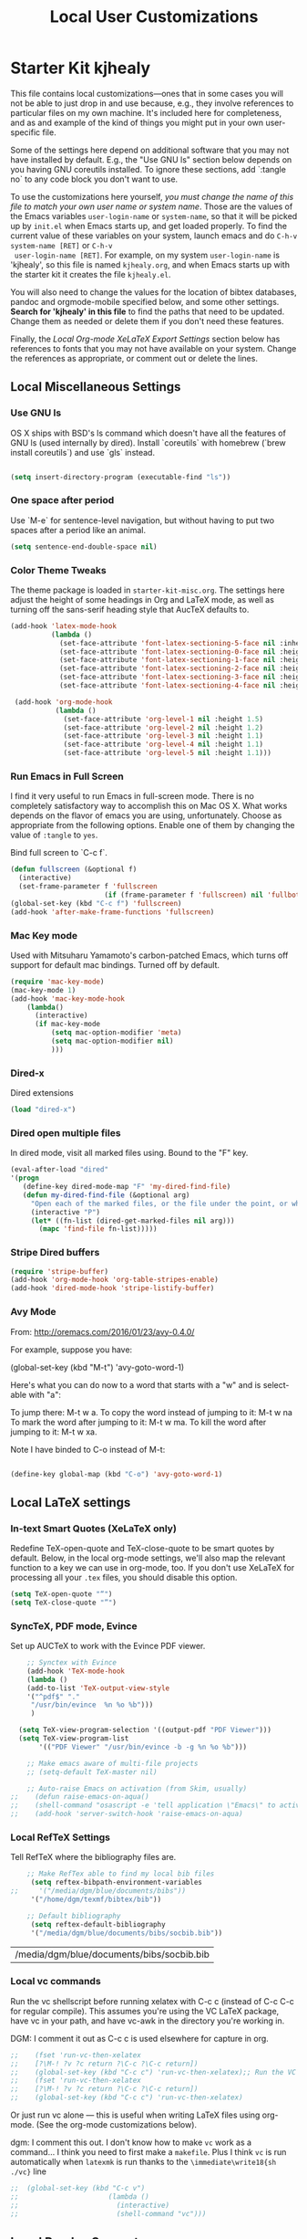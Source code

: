 #+TITLE: Local User Customizations
#+OPTIONS: toc:nil num:nil ^:nil

* Starter Kit kjhealy
This file contains local customizations---ones that in some cases
you will not be able to just drop in and use because, e.g., they
involve references to particular files on my own machine. It's
included here for completeness, and as and example of the kind of
things you might put in your own user-specific file.

Some of the settings here depend on additional software that you may
not have installed by default. E.g., the "Use GNU ls" section below
depends on you having GNU coreutils installed. To ignore these
sections, add `:tangle no` to any code block you don't want to use.

To use the customizations here yourself, /you must change the name of
 this file to match your own user name or system name/. Those are the
 values of the Emacs variables =user-login-name= or =system-name=, so
 that it will be picked up by =init.el= when Emacs starts up, and get
 loaded properly. To find the current value of these variables on your
 system, launch emacs and do =C-h-v system-name [RET]= or =C-h-v
 user-login-name [RET]=. For example, on my system =user-login-name=
 is 'kjhealy', so this file is named =kjhealy.org=, and when Emacs
 starts up with the starter kit it creates the file =kjhealy.el=.
 
You will also need to change the values for the location of bibtex
 databases, pandoc and orgmode-mobile specified below, and some other
 settings. *Search for 'kjhealy' in this file* to find the paths that
 need to be updated. Change them as needed or delete them if you don't
 need these features. 

Finally, the [[*Local%20Org-mode%20XeLaTeX%20Export%20Settings][Local Org-mode XeLaTeX Export Settings]] section below has
 references to fonts that you may not have available on your
 system. Change the references as appropriate, or comment out or
 delete the lines.

** Local Miscellaneous Settings
*** Use GNU ls
OS X ships with BSD's ls command which doesn't have all the features of GNU ls (used internally by dired). Install `coreutils` with homebrew (`brew install coreutils`) and use `gls` instead.

#+source: gnu-ls
#+begin_src emacs-lisp 

 (setq insert-directory-program (executable-find "ls"))

#+end_src

*** One space after period

Use `M-e` for sentence-level navigation, but without having to put two spaces after a period like an animal.  

#+source: periods
#+begin_src emacs-lisp
  (setq sentence-end-double-space nil)
#+end_src

*** Color Theme Tweaks
The theme package is loaded in =starter-kit-misc.org=. The settings
here adjust the height of some headings in Org and LaTeX mode, as well
as turning off the sans-serif heading style that AucTeX defaults to.

#+srcname: local-settings
#+begin_src emacs-lisp
  (add-hook 'latex-mode-hook 
            (lambda ()
              (set-face-attribute 'font-latex-sectioning-5-face nil :inherit nil :foreground "#b58900")
              (set-face-attribute 'font-latex-sectioning-0-face nil :height 3)
              (set-face-attribute 'font-latex-sectioning-1-face nil :height 2)
              (set-face-attribute 'font-latex-sectioning-2-face nil :height 1.5)
              (set-face-attribute 'font-latex-sectioning-3-face nil :height 1.2)
              (set-face-attribute 'font-latex-sectioning-4-face nil :height 1.0)))
  
   (add-hook 'org-mode-hook 
             (lambda ()
               (set-face-attribute 'org-level-1 nil :height 1.5)
               (set-face-attribute 'org-level-2 nil :height 1.2)
               (set-face-attribute 'org-level-3 nil :height 1.1)
               (set-face-attribute 'org-level-4 nil :height 1.1)
               (set-face-attribute 'org-level-5 nil :height 1.1)))
#+end_src

*** Run Emacs in Full Screen
  I find it very useful to run Emacs in full-screen mode. There is no
    completely satisfactory way to accomplish this on Mac OS X. What
    works depends on the flavor of emacs you are using,
    unfortunately. Choose as appropriate from the following options. Enable one of them by changing the value of =:tangle= to =yes=. 

Bind full screen to `C-c f`.

#+source: fullscreen-4
#+begin_src emacs-lisp
    (defun fullscreen (&optional f)
      (interactive)
      (set-frame-parameter f 'fullscreen
                           (if (frame-parameter f 'fullscreen) nil 'fullboth)))
    (global-set-key (kbd "C-c f") 'fullscreen)
    (add-hook 'after-make-frame-functions 'fullscreen)
#+end_src

*** Mac Key mode
    Used with Mitsuharu Yamamoto's carbon-patched Emacs, which turns
    off support for default mac bindings. Turned off by default.
#+srcname: mac-keys
#+begin_src emacs-lisp :tangle no
   (require 'mac-key-mode)
   (mac-key-mode 1)
   (add-hook 'mac-key-mode-hook
       (lambda()
         (interactive)
         (if mac-key-mode
             (setq mac-option-modifier 'meta)
             (setq mac-option-modifier nil)
             )))
#+end_src

*** Dired-x
Dired extensions
#+source: Dired-x
#+begin_src emacs-lisp
  (load "dired-x")
#+end_src

*** Dired open multiple files
In dired mode, visit all marked files using. Bound to the "F" key. 
#+source: dired-F
#+begin_src emacs-lisp
  (eval-after-load "dired"
  '(progn
     (define-key dired-mode-map "F" 'my-dired-find-file)
     (defun my-dired-find-file (&optional arg)
       "Open each of the marked files, or the file under the point, or when prefix arg, the next N files "
       (interactive "P")
       (let* ((fn-list (dired-get-marked-files nil arg)))
         (mapc 'find-file fn-list)))))
#+end_src

*** Stripe Dired buffers
#+name: stripe-dired
#+begin_src emacs-lisp
(require 'stripe-buffer)
(add-hook 'org-mode-hook 'org-table-stripes-enable)
(add-hook 'dired-mode-hook 'stripe-listify-buffer)  
#+end_src

*** Avy Mode
From: http://oremacs.com/2016/01/23/avy-0.4.0/

For example, suppose you have:

(global-set-key (kbd "M-t") 'avy-goto-word-1)

Here's what you can do now to a word that starts with a "w" and is select-able with "a":

    To jump there: M-t w a.
    To copy the word instead of jumping to it: M-t w na
    To mark the word after jumping to it: M-t w ma.
    To kill the word after jumping to it: M-t w xa.

Note I have binded to C-o instead of M-t:

#+name: avy-mode
#+begin_src emacs-lisp

  (define-key global-map (kbd "C-o") 'avy-goto-word-1)

#+end_src

** Local LaTeX settings
*** In-text Smart Quotes (XeLaTeX only)
    Redefine TeX-open-quote and TeX-close-quote to be smart quotes by default. Below, in the local org-mode settings, we'll also map the relevant function to a key we can use in org-mode, too. If you don't use XeLaTeX for processing all your =.tex= files, you should disable this option.

#+source: smart-quotes
#+begin_src emacs-lisp 
  (setq TeX-open-quote "“")
  (setq TeX-close-quote "”")
#+end_src

*** SyncTeX, PDF mode, Evince
Set up AUCTeX to work with the Evince PDF viewer.

#+srcname: sync
#+begin_src emacs-lisp
    ;; Synctex with Evince
    (add-hook 'TeX-mode-hook
    (lambda ()
    (add-to-list 'TeX-output-view-style
    '("^pdf$" "."
     "/usr/bin/evince  %n %o %b")))
     )
    
  (setq TeX-view-program-selection '((output-pdf "PDF Viewer")))
  (setq TeX-view-program-list
       '(("PDF Viewer" "/usr/bin/evince -b -g %n %o %b")))

    ;; Make emacs aware of multi-file projects
    ;; (setq-default TeX-master nil)
    
    ;; Auto-raise Emacs on activation (from Skim, usually)
;;    (defun raise-emacs-on-aqua()
;;    (shell-command "osascript -e 'tell application \"Emacs\" to activate' &"))
;;    (add-hook 'server-switch-hook 'raise-emacs-on-aqua)
#+end_src

*** Local RefTeX Settings
Tell RefTeX where the bibliography files are. 

#+srcname: local-reftex
#+begin_src emacs-lisp    
    ;; Make RefTex able to find my local bib files
     (setq reftex-bibpath-environment-variables
;;     '("/media/dgm/blue/documents/bibs"))
     '("/home/dgm/texmf/bibtex/bib"))

    ;; Default bibliography
     (setq reftex-default-bibliography
     '("/media/dgm/blue/documents/bibs/socbib.bib"))
#+end_src

#+RESULTS: local-reftex
| /media/dgm/blue/documents/bibs/socbib.bib |

*** Local vc commands
    Run the vc shellscript before running xelatex with C-c c (instead
    of C-c C-c for regular compile). This assumes you're using the VC
    LaTeX package, have vc in your path, and have vc-awk in the
    directory you're working in.

    DGM: I comment it out as C-c c is used elsewhere for capture in org. 

#+srcname: vc-command
#+begin_src emacs-lisp
;;    (fset 'run-vc-then-xelatex
;;    [?\M-! ?v ?c return ?\C-c ?\C-c return])
;;    (global-set-key (kbd "C-c c") 'run-vc-then-xelatex);; Run the VC command before running xelatex
;;    (fset 'run-vc-then-xelatex
;;    [?\M-! ?v ?c return ?\C-c ?\C-c return])
;;    (global-set-key (kbd "C-c c") 'run-vc-then-xelatex)
#+end_src

    Or just run vc alone --- this is useful when writing LaTeX files
    using org-mode. (See the org-mode customizations below).
    
    dgm: I comment this out. I don't know how to make =vc= work as a command... I think you need to first make a =makefile=.  Plus I think =vc= is run automatically when =latexmk= is run thanks to the =\immediate\write18{sh ./vc}= line

#+source: vc-alone
#+begin_src emacs-lisp
;;  (global-set-key (kbd "C-c v")
;;                      (lambda ()
;;                        (interactive)
;;                        (shell-command "vc")))
#+end_src

** Local Pandoc Support 
A pandoc menu for markdown and tex files. 
#+src-name: pandoc_mode
#+begin_src emacs-lisp 
  (load "pandoc-mode")
  (add-hook 'markdown-mode-hook 'pandoc-mode)
  (add-hook 'TeX-mode-hook 'pandoc-mode)
  (add-hook 'pandoc-mode-hook 'pandoc-load-default-settings)
  (global-set-key (kbd "C-c C-p") 'pandoc-main-hydra/body)
#+end_src

#+RESULTS:
: pandoc-main-hydra/body

** Local Polymode Support
Polymode is a new package that supports multiple modes inside a single buffer. It is aimed particularly at literate programming approaches and supports, e.g., R and markdown in a single =.Rmd= file. So it is very useful with knitr in R, given that ESS does not yet fully support =.Rmd= files.

#+source: Polymode
#+begin_src emacs-lisp
  (require 'poly-R)
  (require 'poly-markdown)
  ;;; polymode + markdown
  (add-to-list 'auto-mode-alist '("\\.md" . poly-markdown-mode))

  ;;; polymode + R
  (add-to-list 'auto-mode-alist '("\\.Snw" . poly-noweb+r-mode))
  (add-to-list 'auto-mode-alist '("\\.Rnw" . poly-noweb+r-mode))
  (add-to-list 'auto-mode-alist '("\\.Rmd" . poly-markdown+r-mode))

#+end_src

** Local iBuffer Settings
   Manage a lot of buffers easily with C-x C-b. Already set up
   elsewhere in the starter kit. Add local configuration here, e.g.,
   display categories.
#+srcname: iBuffer-custom
#+begin_src emacs-lisp 
  (setq ibuffer-saved-filter-groups
      '(("home"
	 ("emacs-config" (or (filename . ".emacs.d")
			     (filename . "emacs-config")))
	 ("Org" (or (mode . org-mode)
		    (filename . "OrgMode")))
	 ("Web Dev" (or (mode . html-mode)
			(mode . css-mode)))
	 ("Magit" (name . "\*magit"))
	 ("ESS" (mode . ess-mode))
         ("LaTeX" (mode . latex-mode))
	 ("Help" (or (name . "\*Help\*")
		     (name . "\*Apropos\*")
		     (name . "\*info\*"))))))

        (add-hook 'ibuffer-mode-hook 
	             '(lambda ()
	             (ibuffer-switch-to-saved-filter-groups "home")))
       (setq ibuffer-show-empty-filter-groups nil)                     
       (setq ibuffer-expert t)
       (add-hook 'ibuffer-mode-hook 
       '(lambda ()
       (ibuffer-auto-mode 1)
       (ibuffer-switch-to-saved-filter-groups "home")))
#+end_src

** Local Org-mode Settings
*** Smart-quote binding
When in an org-mode buffer, bind TeX-insert-quote to =C-c "=. Turned off by default. 

#+source: org-mode-smartquote-key
#+begin_src emacs-lisp :tangle no
  (add-hook 'org-mode-hook 'smart-quote-keys)
  
;;  (defun smart-quote-keys ()
;;    (require 'typopunct)
;;    (typopunct-change-language 'english)
;;    (local-set-key (kbd "C-c \'") 'typopunct-insert-single-quotation-mark)
;;    (local-set-key (kbd "C-c \"") 'typopunct-insert-quotation-mark)
;;    )
#+end_src

*** Archive Settings
    Where archived projects and tasks go.
#+source: orgmode-archive
#+begin_src emacs-lisp
  (setq org-archive-location "/media/dgm/blue/documents/dropbox/gtd/archive.org::From %s")
#+end_src

*** Mobile Settings // GTD settings
   Sync orgmode files with Dropbox and iPhone. 
#+src-name: orgmode-mobile
#+begin_src emacs-lisp
  ;; Set to the location of your Org files on your local system
  (setq org-directory "/media/dgm/blue/documents/dropbox/gtd")
  ;; Set to <your Dropbox root directory>/MobileOrg.
  (setq org-mobile-directory "/media/dgm/blue/documents/dropbox/mobileorg")
  ;; Set to the files (or directory of files) you want sync'd
  ;;   (setq org-agenda-files (quote ("/media/dgm/blue/documents/dropbox/org")))  ;; this is the original line by kieran healy.

  ;; organization by: https://emacs.cafe/emacs/orgmode/gtd/2017/06/30/orgmode-gtd.html
  ;; Org agenda view scans these files and collects all the heading with a TODO (or related) keyword
  (setq org-agenda-files (list "/media/dgm/blue/documents/dropbox/gtd/inbox.org"
                               "/media/dgm/blue/documents/dropbox/gtd/gtd.org"
                               "/media/dgm/blue/documents/dropbox/gtd/journal.org"
                               "/media/dgm/blue/documents/dropbox/gtd/tickler.org"))

  (setq org-refile-targets '(("/media/dgm/blue/documents/dropbox/gtd/gtd.org" :maxlevel . 3)
                             ("/media/dgm/blue/documents/dropbox/gtd/someday.org" :level . 2)
                             ("/media/dgm/blue/documents/dropbox/gtd/tickler.org" :level . 2)))

  ;; another way of doing the same
  ;;  '(org-refile-targets (quote (("/media/dgm/blue/documents/dropbox/gtd/gtd.org" :maxlevel . 3)
  ;;                              ("/media/dgm/blue/documents/dropbox/gtd/someday.org" :level . 1)
  ;;                              ("/media/dgm/blue/documents/dropbox/gtd/tickler.org" :maxlevel . 2))))


  ;; tip from https://emacs.cafe/emacs/orgmode/gtd/2017/06/30/orgmode-gtd.html for  using custom agenda commands  to get an overview of actions by context or tag. Here’s an example custom agenda command that will display all actions for the @office context. Following the GTD principle, what I usually want is to only show the first action to be done (or next action) for each project with the @office tag. That can be achieved using a skipping condition. I've tweak it so that I can have it work for entries tagged for the context "work" and for the context "home".

  (setq org-agenda-custom-commands 
        '(("o" "At the office" tags-todo "@office"
           ((org-agenda-overriding-header "Office")
            (org-agenda-skip-function #'my-org-agenda-skip-all-siblings-but-first)))
          ("h" "At home" tags-todo "@home"
           ((org-agenda-overriding-header "Home")
            (org-agenda-skip-function #'my-org-agenda-skip-all-siblings-but-first)))
          ("H" "At either home or office" tags-todo "@homoff"
           ((org-agenda-overriding-header "Homoff")
            (org-agenda-skip-function #'my-org-agenda-skip-all-siblings-but-first)))
          ("O" "Office block agenda"
           ((agenda "" ((org-agenda-ndays 1))) ;; esto no me funciona... debe ser que (setq org-agenda-span (quote month)) en starter-kit-org.org tiene prioridad
            ;; limits the agenda display to a single day
            (tags-todo "@office")
            (tags-todo "office|home")
            ;;            (tags "project+CATEGORY=\"elephants\"")
            ;;            (tags "review" ((org-agenda-files '("~/org/circuspeanuts.org"))))
            ;; limits the tag search to the file circuspeanuts.org
            ;;            (todo "WAITING")
            )
           ((org-agenda-compact-blocks t))) ;; options set here apply to the entire block
          ;; ...other commands here
          ("W" "Weekly Review"
           ((agenda "" ((org-agenda-ndays 7))) ;; review upcoming deadlines and appointments
            ;; type "l" in the agenda to review logged items 
;;            (stuck "") ;; review stuck projects as designated by org-stuck-projects
            (todo "NEXT") ;; review next actions                                              
            (todo "TODO") ;; review pending actions waiting for "next actiosn" to be fulfilled
            (todo "WAITING"))) ;; review waiting items 
          ("p" "Project Review"
           ((agenda "" ((org-agenda-ndays 7))) ;; review upcoming deadlines and appointments
            (tags "project")
            (todo "NEXT") ;; review next actions
            (todo "TODO")))  ;; review pending actions waiting for "next actiosn" to be fulfilled
          ("l" "Monthly (Long-Term) Review"
           ((agenda "" ((org-agenda-span (quote month)))))) 
          ("y" "Yearly Review"
           ((agenda "" ((org-agenda-span (quote year)))))) 
          ))

  ;; HOWEVER I am not 100% sure how useful is all this  because I have a nice option in C-c a to choose filtering by tag (/), etc.
  ;; anyways, more info on agenda-custom-commands in http://orgmode.org/worg/org-tutorials/org-custom-agenda-commands.html


  (defun my-org-agenda-skip-all-siblings-but-first ()
    "Skip all but the first non-done entry."
    (let (should-skip-entry)
      (unless (org-current-is-todo)
        (setq should-skip-entry t))
      (save-excursion
        (while (and (not should-skip-entry) (org-goto-sibling t))
          (when (org-current-is-todo)
            (setq should-skip-entry t))))
      (when should-skip-entry
        (or (outline-next-heading)
            (goto-char (point-max))))))

  (defun org-current-is-todo ()
    (string= "TODO" (org-get-todo-state)))



  ;; Set to the name of the file where new notes will be stored
  (setq org-mobile-inbox-for-pull "/media/dgm/blue/documents/dropbox/org/fromMobile.org")
                               #+end_src

#+RESULTS:
: /media/dgm/blue/documents/dropbox/org/fromMobile.org

*** Babel Settings
    Configure org-mode so that when you edit source code in an indirect buffer (with C-c '), the buffer is opened in the current window. That way, your window organization isn't broken when switching.

    #+source: orgmode-indirect-buffer-settings
    #+begin_src emacs-lisp
      (setq org-src-window-setup 'current-window)
    #+end_src

*** XeLaTeX and pdfLaTeX Export Settings
    Configure org-mode to export directly to PDF using xelatex, compiling the bibliography as it goes, with my preferred setup in each case. There is a good deal of local stuff in this section. The required style files used below are available at https://github.com/kjhealy/latex-custom-kjh. You may need to adjust or remove some of these settings depending on your preferences and local configuration.

    #+source: orgmode-latex-export
    #+begin_src emacs-lisp

      ;; Choose either listings or minted for exporting source code blocks.
      ;; Using minted (as here) requires pygments be installed. To use the
      ;; default listings package instead, use
      ;; (setq org-latex-listings t)
      ;; and change references to "minted" below to "listings"
      (setq org-latex-listings 'minted)

      ;; default settings for minted code blocks.
      ;; bg will need to be defined in the preamble of your document. It's defined in org-preamble-xelatex.sty below.
      (setq org-latex-minted-options
            '(;("frame" "single")
              ("bgcolor" "bg") 
              ("fontsize" "\\small")
              ))

      ;; turn off the default toc behavior; deal with it properly in headers to files.
      (defun org-latex-no-toc (depth)  
        (when depth
          (format "%% Org-mode is exporting headings to %s levels.\n"
                  depth)))
      (setq org-latex-format-toc-function 'org-latex-no-toc)

      ;; note the insertion of the \input statement for the vc information 
      ;; dgm: remember to activate it when I git every directory

      ;; I add the option "\counterwithout{section}{chapter}" mentioned in the §18.8 section of the memoir manual (http://tex.stackexchange.com/questions/62093/omitting-chapter-numbers-in-section-headers-using-memoir) to disable the \chapter{} option in the article version of the memoir class

      (add-to-list 'org-latex-classes
                   '("memarticleUnnumbered"
                     "\\documentclass[11pt,oneside,article]{memoir}\n\\counterwithout{section}{chapter}\n\\immediate\\write18{sh ./vc}\n\\input{vc} % vc package"
                     ("\\section*{%s}" . "\\section{%s}")
                     ("\\subsection*{%s}" . "\\subsection{%s}")
                     ("\\subsubsection*{%s}" . "\\subsubsection{%s}")
                     ("\\paragraph*{%s}" .  "\\paragraph{%s}")
                     ("\\subparagraph*{%s}" . "\\subparagraph{%s}")))

      (add-to-list 'org-latex-classes
                   '("memarticleNumbered"
                     "\\documentclass[11pt,oneside,article]{memoir}\n\\immediate\\write18{sh ./vc}\n\\input{vc} % vc package"
                     ("\\section{%s}" . "\\section*{%s}")
                     ("\\subsection{%s}" . "\\subsection*{%s}")
                     ("\\subsubsection{%s}" . "\\subsubsection*{%s}")
                     ("\\paragraph{%s}" .  "\\paragraph*{%s}")
                     ("\\subparagraph{%s}" . "\\subparagraph*{%s}")))

      (add-to-list 'org-latex-classes
                   '("membook"
                     "\\documentclass[oldfontcommands,11pt,oneside]{memoir}\n\\immediate\\write18{sh ./vc}\n\\input{vc}"
                     ("\\chapter{%s}" . "\\chapter*{%s}")
                     ("\\section{%s}" . "\\section*{%s}")
                     ("\\subsection{%s}" . "\\subsection*{%s}")
                     ("\\subsubsection{%s}" . "\\subsubsection*{%s}")))

      (add-to-list 'org-latex-classes
                   '("jssarticle"
                     "\\documentclass[oldfontcommands,11pt,oneside,article]{jss}}\n\\immediate\\write18{sh ./vc}\n\\input{vc}"
                     ("\\section{%s}" . "\\section*{%s}")
                     ("\\subsection{%s}" . "\\subsection*{%s}")
                     ("\\subsubsection{%s}" . "\\subsubsection*{%s}")
                     ("\\paragraph{%s}" . "\\paragraph*{%s}")
                     ("\\subparagraph{%s}" . "\\subparagraph*{%s}")))

      (add-to-list 'org-latex-classes
                   '("unnumberedArticle\n\\immediate\\write18{sh ./vc}\n\\input{vc}"
                     "\\documentclass{article}"
                     ("\\section*{%s}" . "\\section{%s}")
                     ("\\subsection*{%s}" . "\\subsection{%s}")
                     ("\\subsubsection*{%s}" . "\\subsubsection{%s}")
                     ("\\paragraph*{%s}" .  "\\paragraph{%s}")
                     ("\\subparagraph*{%s}" . "\\subparagraph{%s}")))

      (add-to-list 'org-latex-classes
                   '("tufte-book"
                     "\\documentclass[twoside,nobib]{tufte-book}
        [NO-DEFAULT-PACKAGES]"
                     ("\\part{%s}" . "\\part*{%s}")
                     ("\\chapter{%s}" . "\\chapter*{%s}")
                     ("\\section{%s}" . "\\section*{%s}")
                     ("\\subsection{%s}" . "\\subsection*{%s}")
                     ("\\paragraph{%s}" . "\\paragraph*{%s}")))


      ;; edited out:    
      ;;                  \\immediate\\write18{sh ./vc}
      ;;                  \\input{vc}
      ;;                  \\usepackage[rgb,x11names]{xcolor}
      ;;                  \\usepackage{prelim2e}
      ;;                  \\renewcommand*{\\PrelimText}{\\textnormal{\\small\\textcolor{black!40}{author: \\VCAuthor\\ -- date: \\VCDateISO\\ -- time: \\VCTime\\ -- commit: \\texttt{\\VCRevision}}}}
      ;;                  \\usepackage{MnSymbol}
      ;;                  \\usepackage[mathlf,textlf,minionint]{MinionPro}
      ;;                  \\usepackage[T1]{fontenc}
      ;;                  \\usepackage{textcomp}
      ;;                  \\usepackage[utf8]{inputenc}
      ;;                  \\usepackage{graphicx}
      ;;                  \\usepackage{longtable}
      ;;                  \\usepackage{hyperref}

      (add-to-list 'org-latex-classes
                   '("numberedArticle"
                     "\\documentclass{article}\n\\immediate\\write18{sh ./vc}\n\\input{vc}"
                     ("\\section{%s}" . "\\section*{%s}")
                     ("\\subsection{%s}" . "\\subsection*{%s}")
                     ("\\subsubsection{%s}" . "\\subsubsection*{%s}")
                     ("\\paragraph{%s}" . "\\paragraph*{%s}")
                     ("\\subparagraph{%s}" . "\\subparagraph*{%s}")))


      ;; specification by http://pragmaticemacs.com/emacs/org-mode-basics-v-exporting-your-notes/
      ;; (add-to-list 'org-latex-classes
      ;;              '("bjmarticle"
      ;;                "\\documentclass{article}
      ;; \\usepackage[utf8]{inputenc}
      ;; \\usepackage[T1]{fontenc}
      ;; \\usepackage{graphicx}
      ;; \\usepackage{longtable}
      ;; \\usepackage{hyperref}
      ;; \\usepackage{natbib}
      ;; \\usepackage{amssymb}
      ;; \\usepackage{amsmath}
      ;; \\usepackage{geometry}
      ;; \\geometry{a4paper,left=2.5cm,top=2cm,right=2.5cm,bottom=2cm,marginparsep=7pt, marginparwidth=.6in}"
      ;;                ("\\section{%s}" . "\\section*{%s}")
      ;;                ("\\subsection{%s}" . "\\subsection*{%s}")
      ;;                ("\\subsubsection{%s}" . "\\subsubsection*{%s}")
      ;;                ("\\paragraph{%s}" . "\\paragraph*{%s}")
      ;;                ("\\subparagraph{%s}" . "\\subparagraph*{%s}")))


      ;; Originally taken from Bruno Tavernier: http://thread.gmane.org/gmane.emacs.orgmode/31150/focus=31432
      ;; but adapted to use latexmk 4.22 or higher.  

      ;; dgm: Great! This is the way to choose exporter!!

      ;;      (defun my-auto-tex-cmd ()
      ;;        "When exporting from .org with latex, automatically run latex,
      ;;                         pdflatex, or xelatex as appropriate, using latexmk."
      ;;        (let ((texcmd)))
      ;;        ;; default command: pdflatex 
      ;;        (setq texcmd "latexmk -pdflatex='pdflatex --shell-escape' -pdf %f")        
      ;;        ;; pdflatex -> .pdf
      ;;        (if (string-match "LATEX_CMD: pdflatex" (buffer-string))
      ;;            (setq texcmd "latexmk -pdflatex='pdflatex --shell-escape' -pdf %f"))
      ;;        ;; xelatex -> .pdf
      ;;        (if (string-match "LATEX_CMD: xelatex" (buffer-string))
      ;;            (setq texcmd "latexmk -pdflatex='xelatex --shell-escape' -pdf %f"))
      ;;        ;; LaTeX compilation command
      ;;        (setq org-latex-to-pdf-process (list texcmd)))
      ;;
      ;;      (add-hook 'org-export-latex-after-initial-vars-hook 'my-auto-tex-cmd)


      ;; In the latest version of the starter kit Kieran had deleted Bruno's selection stuff and used XeLaTeX by default instead. That is whay I comment Tavernier's out now.

            ;;;;;;;;;;;;;;;;;;;;;;;;;;;;;;
      ;; LaTeX compilation command. 
            ;;;;;;;;;;;;;;;;;;;;;;;;;;;;;;

      ;; For orgmode docs we just always use xelatex for convenience.
      ;; You can change it to pdflatex if you like, just remember to make the adjustments to the packages-alist below.
      (setq org-latex-pdf-process '("latexmk -pdflatex='xelatex -synctex=1 --shell-escape -f' -pdf %f"))

      ;; I make pdflatex the default
      ;;      (setq org-latex-pdf-process '("latexmk -pdflatex='pdflatex --shell-escape' -pdf %f"))

      ;; Default packages included in the tex file. As before, org-preamble-xelatex is part of latex-custom-kjh.
      ;; There's org-preamble-pdflatex as well, if you wish to use that instead.
      (setq org-latex-default-packages-alist nil)     
      (setq org-latex-packages-alist
            '(("minted" "org-preamble-xelatex" t)
              ("" "biblatex" t)
              ("" "graphicx" t)
              ("" "longtable" nil)
              ("" "float" ))) 

      ;;  (setq org-latex-default-packages-alist nil)
      ;;    (setq org-latex-packages-alist
      ;;            '(("minted" "org-preamble-pdflatex" t)
      ;;              ("" "graphicx" t)
      ;;              ("" "longtable" nil)
      ;;              ("" "float" )))

      ;;    (setq org-latex-default-packages-alist nil)     
      ;;    (setq org-latex-packages-alist
      ;;            '(("rgb,x11names" "xcolor" t)
      ;;             ("" "prelim2e" t)
      ;;             ("" "MnSymbol" t)
      ;;             ("mathlf,textlf,minionint" "MinionPro" t) 
      ;;             ("T1" "fontenc" t)
      ;;             ("" "textcomp" t)
      ;;             ("utf8" "inputenc" t)
      ;;             ("" "graphicx" t)
      ;;             ("" "longtable" nil)
      ;;             ("" "hyperref"))) 



#+end_src

#+RESULTS: orgmode-latex-export
| minted | org-preamble-xelatex | t   |
|        | biblatex             | t   |
|        | graphicx             | t   |
|        | longtable            | nil |
|        | float                |     |

#+RESULTS: orgmode-xelatex-export
| rgb,x11names            | xcolor    | t   |
|                         | prelim2e  | t   |
|                         | MnSymbol  | t   |
| mathlf,textlf,minionint | MinionPro | t   |
| T1                      | fontenc   | t   |
|                         | textcomp  | t   |
| utf8                    | inputenc  | t   |
|                         | graphicx  | t   |
|                         | longtable | nil |
|                         | hyperref  |     |



*** ebib and citation settings
    ebib is a bibtex database manager that works inside emacs. It can
    talk to org-mode. See [[http://orgmode.org/worg/org-tutorials/org-latex-export.html#sec-17_2][this Worg tutorial]] for details. 
#+source: ebib-setup
#+begin_src emacs-lisp
    (org-add-link-type "ebib" 'ebib)
  
   (org-add-link-type 
     "cite" 'ebib
     (lambda (path desc format)
       (cond
        ((eq format 'latex)
         (if (or (not desc) (equal 0 (search "cite:" desc)))
               (format "\\cite{%s}" path)
               (format "\\cite[%s]{%s}" desc path)
               )))))
  
   (org-add-link-type 
     "parencite" 'ebib
     (lambda (path desc format)
       (cond
        ((eq format 'latex)
         (if (or (not desc) (equal 0 (search "parencite:" desc)))
               (format "\\parencite{%s}" path)
               (format "\\parencite[%s]{%s}" desc path)
  )))))
  
  (org-add-link-type 
     "textcite" 'ebib
     (lambda (path desc format)
       (cond
        ((eq format 'latex)
         (if (or (not desc) (equal 0 (search "textcite:" desc)))
               (format "\\textcite{%s}" path)
               (format "\\textcite[%s]{%s}" desc path)
  )))))
  
  (org-add-link-type 
     "autocite" 'ebib
     (lambda (path desc format)
       (cond
        ((eq format 'latex)
         (if (or (not desc) (equal 0 (search "autocite:" desc)))
               (format "\\autocite{%s}" path)
           (format "\\autocite[%s]{%s}" desc path)
  )))))
  
  (org-add-link-type 
   "footcite" 'ebib
   (lambda (path desc format)
     (cond
      ((eq format 'latex)
       (if (or (not desc) (equal 0 (search "footcite:" desc)))
           (format "\\footcite{%s}" path)
         (format "\\footcite[%s]{%s}" desc path)
         )))))
  
  (org-add-link-type 
   "fullcite" 'ebib
   (lambda (path desc format)
     (cond
      ((eq format 'latex)
       (if (or (not desc) (equal 0 (search "fullcite:" desc)))
           (format "\\fullcite{%s}" path)
         (format "\\fullcite[%s]{%s}" desc path)
         )))))
  
  (org-add-link-type 
   "citetitle" 'ebib
   (lambda (path desc format)
     (cond
      ((eq format 'latex)
       (if (or (not desc) (equal 0 (search "citetitle:" desc)))
           (format "\\citetitle{%s}" path)
         (format "\\citetitle[%s]{%s}" desc path)
         )))))
  
  (org-add-link-type 
   "citetitles" 'ebib
   (lambda (path desc format)
     (cond
      ((eq format 'latex)
       (if (or (not desc) (equal 0 (search "citetitles:" desc)))
           (format "\\citetitles{%s}" path)
         (format "\\citetitles[%s]{%s}" desc path)
         )))))
  
  (org-add-link-type 
     "headlessfullcite" 'ebib
     (lambda (path desc format)
       (cond
        ((eq format 'latex)
         (if (or (not desc) (equal 0 (search "headlessfullcite:" desc)))
               (format "\\headlessfullcite{%s}" path)
               (format "\\headlessfullcite[%s]{%s}" desc path)
  )))))   
#+end_src

*** HTML export Settings
Create =html= files form the =org= sources, to help with documentation. To set up org-mode for publishing projects to HTML you will need to change these settings, as they apply only to the Starter Kit. 

#+source: html-export-settings
#+begin_src emacs-lisp
  (setq org-publish-project-alist
         '(("org"
            :base-directory "~/.emacs.d/"
            :publishing-directory "/media/dgm/blue/documents/websites/esk/"
            :publishing-function org-html-publish-to-html
            :auto-sitemap t            
            :sitemap-filename "index.org"
            :sitemap-title "Emacs Starter Kit for the Social Sciences: Documentation"
            :section-numbers t
            :table-of-contents t
            :html-head "<link rel=\"stylesheet\"
                   href=\"http://kieranhealy.org/css/org.css\"
                   type=\"text/css\"/>"            )))
  
  (setq org-html-postamble nil)
  
#+end_src

** IRC
Sometimes useful for getting help on R or Emacs. 
#+source: rirc-configuration
#+begin_src emacs-lisp
  ;; connect to irc on invocation but don't autojoin any channels (require 'rcirc)
;;  (add-to-list 'rcirc-server-alist
;;                       '("irc.freenode.net")) ;; this code stopped working after my customizations following the mini emacs guide
(setq rcirc-server-alist
      '(("irc.freenode.net" :channels ("#emacs" "#python" "#sml" "#nasm" "#gcc"))))
#+end_src
** Final Custom elements
Some last tweaks. 

#+srcname: final-custom
#+begin_src emacs-lisp
  ;; minimize fringe
  (setq-default indicate-empty-lines nil)

  ;; Add keybindings for commenting regions of text
  (global-set-key (kbd "C-c ;") 'comment-or-uncomment-region)
  (global-set-key (kbd "M-'") 'comment-or-uncomment-region)

  ;; Base dir
  (cd "~/")

  ;; custom variables kludge. Why can't I get these to work via setq?
  (custom-set-variables
  ;; custom-set-variables was added by Custom.
  ;; If you edit it by hand, you could mess it up, so be careful.
  ;; Your init file should contain only one such instance.
  ;; If there is more than one, they won't work right.
  '(LaTeX-XeTeX-command "xelatex -synctex=1")
  '(TeX-engine (quote xetex))
  ;; '(TeX-view-program-list (quote (("Skim" "/Applications/Skim.app/Contents/SharedSupport/displayline %n %o %b"))))
  ;; '(TeX-view-program-selection (quote (((output-dvi style-pstricks) "dvips and gv") (output-dvi "xdvi") (output-pdf "Skim") (output-html "xdg-open"))))
  '(blink-cursor-mode nil)
  '(text-mode-hook (quote (text-mode-hook-identify)))
  )
#+end_src

#+RESULTS: final-custom

#+RESULTS:



dgm's own customizations of emacs appearance
   
   
#+srcname: line-numbering
#+begin_src emacs-lisp
(global-linum-mode t) ;; enable line numbers globally
#+end_src

#+RESULTS: line-numbering
: t
   


*** iedit mode
Check this post: https://www.masteringemacs.org/article/iedit-interactive-multi-occurrence-editing-in-your-buffer

#+begin_src emacs-lisp
(require 'iedit)

;; activate this function by Mickey Petersen if you wish to use iedit only in current function and not all across the buffer.
;; (defun iedit-dwim (arg)
;;   "Starts iedit but uses \\[narrow-to-defun] to limit its scope."
;;   (interactive "P")
;;   (if arg
;;       (iedit-mode)
;;     (save-excursion
;;       (save-restriction
;;         (widen)
;;         ;; this function determines the scope of `iedit-start'.
;;         (if iedit-mode
;;             (iedit-done)
;;           ;; `current-word' can of course be replaced by other
;;           ;; functions.
;;           (narrow-to-defun)
;;           (iedit-start (current-word) (point-min) (point-max)))))))

(global-set-key (kbd "C-;") 'iedit-dwim)
#+end_src

#+RESULTS:
: iedit-dwim




#+srcname: python-customization
#+begin_src emacs-lisp
;; dgm's customizations of python 
(elpy-enable)
(require 'live-py-mode)
(add-hook 'elpy-mode-hook 'py-autopep8-enable-on-save)
;; (elpy-use-ipython)
 (elpy-use-ipython "ipython3")

;; tip from https://github.com/jorgenschaefer/elpy/issues/992 
;; to correct IPython 5's new prompt behavior that spitted out lots of nonsense and unreadeable characters as if it was a binary file
(setenv "IPY_TEST_SIMPLE_PROMPT" "1")


;; tips from: "Emacs - the Best Python Editor?" at https://realpython.com/blog/python/emacs-the-best-python-editor/
;; Elpy comes with =flymake= by default to support syntax checking. However =flycheck= gives realtime syntax checking. 
;; But =flycheck= slows emacs to death, so I disable it!
;; (when (require 'flycheck nil t)
;;  (setq elpy-modules (delq 'elpy-module-flymake elpy-modules))
;;  (add-hook 'elpy-mode-hook 'flycheck-mode))

;; Now if we make pep8 errors when we save the file the errors will be corrected automatically
(require 'py-autopep8)
(add-hook 'elpy-mode-hook 'py-autopep8-enable-on-save)


;; https://github.com/jorgenschaefer/elpy/issues/979
   ;; For elpy
;; (setq elpy-rpc-python-command "python3")
;; For interactive shell
   ;; (setq python-shell-interpreter "python3")

(add-to-list 'exec-path (expand-file-name "~/.local/bin"))

;; Yuksel says there is a bug in =elpy= mode so that it conflicts with yasnippet expansion. He proposes this (see: https://www.youtube.com/watch?v=0kuCeS-mfyc)
(define-key yas-minor-mode-map (kbd "C-c k") 'yas-expand)
;; (define-key global-map (kbd "C-;") 'iedit-mode)

;; not sure where this goes, but I guess I need it somewhere
;; (require 'jedi)

#+end_src

#+RESULTS: python-customization
: yas-expand



The MU World starts here

#+srcname: mu-customization
#+begin_src emacs-lisp
  ;; dgm's customizations of mu4e
  ;; Setting up the MU mail server
  ;; copied from http://www.djcbsoftware.nl/code/mu/mu4e/Gmail-configuration.html#Gmail-configuration

;; this is the path where mu4e got installed when I did the installation of mu and mu4e thru the Debian repository with maildir-utils.
;;  (add-to-list 'load-path "/usr/share/emacs/site-lisp/mu4e")
;;  (setq mu4e-mu-binary (executable-find "/usr/bin/mu"))

;; now that I have installed it manually, these are the paths in the officePC
;;  (add-to-list 'load-path "/usr/local/share/emacs/site-lisp/mu4e")
;;  (setq mu4e-mu-binary (executable-find "/usr/local/bin/mu"))

;; and these are the paths in the toshiba lapton once I copied the mu4e folder from home
  (add-to-list 'load-path "/usr/local/share/emacs/site-lisp/mu4e")
  (setq mu4e-mu-binary (executable-find "/home/dgm/mu-0.9.18/mu/mu"))

  (require 'mu4e)
  (require 'org-mu4e)
  (require 'mu4e-contrib)

;; commented out because in office PC it returns "wrong type argument", stringp nil
;;  (mu4e-update-index)

  (add-hook 'mu4e-index-updated-hook 'mu4e~headers-do-auto-update)

  (setq mu4e-user-mail-address-list (list "daniel.guinea.uned@gmail.com" "daniel.guinea.martin@gmail.com"))

  (setq
   mu4e-view-show-images t
   mu4e-view-image-max-width 800)
  (when (fboundp 'imagemagick-register-types)
    (imagemagick-register-types))
  ;; (setq mu4e-view-prefer-html t)
  ;; (setq mu4e-html2text-command "html2text -utf8 -width 72")
  (setq mail-user-agent 'mu4e-user-agent)

  ;; ;; these are actually the defaults
    (setq
      mu4e-maildir       "~/Maildir"               ;; top-level Maildir
      mu4e-sent-folder   "/[Gmail].Enviados"       ;; folder for sent messages
      mu4e-drafts-folder "/[Gmail].Borradores"     ;; unfinished messages
      mu4e-trash-folder  "/[Gmail].Papelera"       ;; trashed messages
      mu4e-refile-folder "/[Gmail].Destacados")    ;; saved messages

  ;; Note, mu4e-maildir takes an actual filesystem-path, the other folder names are all relative to mu4e-maildir. Also note that this must not be a symbolic link.

  ;; don't save message to Sent Messages, Gmail/IMAP takes care of this
  (setq mu4e-sent-messages-behavior 'delete)

  ;; (See the documentation for `mu4e-sent-messages-behavior' if you have
  ;; additional non-Gmail addresses and want assign them different
  ;; behavior.)

  ;; don't move to next message when you reach the end of a message
  (setq mu4e-view-scroll-to-next 'nil)

  ;; save attachments in the Downloads folder
  (setq mu4e-attachment-dir  "~/Downloads")

  ;; If mu4e-html2text-command is a shell command, it is expected to take html from standard input and write plain text in UTF-8 encoding on standard output.
  (setq mu4e-html2text-command "html2text -utf8 -width 72")

  ;; setup some handy shortcuts
  ;; you can quickly switch to your Inbox -- press ``ji''
  ;; then, when you want archive some messages, move them to
  ;; the 'All Mail' folder by pressing ``ma''.

  (setq mu4e-maildir-shortcuts
      '( ("/INBOX"                     . ?i)
         ("/[Gmail].Enviados"          . ?s)
         ("/[Gmail].Papelera"          . ?t)
         ("/[Gmail].Todos"             . ?a)
         ("/personal/INBOX"            . ?k)
         ("/personal/[Gmail].Enviados" . ?x)
         ("/personal/[Gmail].Papelera" . ?f)))


  ;; something about ourselves
  ;; ;; general emacs mail settings; used when composing e-mail
  ;; ;; the non-mu4e-* stuff is inherited from emacs/message-mode

  ;; commented out on 23rd dic 2016 to test whether hook on replies works.
  ;; (setq mu4e-compose-reply-to-address "daniel.guinea.uned@gmail.com"
  ;;       user-mail-address "daniel.guinea.uned@gmail.com"
  ;;       user-full-name  "Daniel Guinea")
  ;; (setq mu4e-compose-signature
  ;;    "Daniel Guinea\nDept. Sociología I\nFacultad de CC.PP. y Sociología\nUNED\n")

  ;; sending mail -- replace USERNAME with your gmail username
  ;; (require 'smtpmail)
  ;; (setq message-send-mail-function 'smtpmail-send-it
  ;;     smtpmail-stream-type 'starttls
  ;;     smtpmail-default-smtp-server "smtp.gmail.com"
  ;;     smtpmail-smtp-server "smtp.gmail.com"
  ;;     smtpmail-smtp-service 587

      ;; sending mail with msmtp rather than smtp, copied from http://zmalltalker.com/linux/mu.html#
  (setq message-send-mail-function 'message-send-mail-with-sendmail
        sendmail-program "/usr/bin/msmtp"
        user-full-name "Daniel Guinea")

     ;; if you need offline mode, set these -- and create the queue dir
     ;; with 'mu mkdir', i.e.. mu mkdir /home/user/Maildir/queue
     ;; smtpmail-queue-mail  nil
  ;; smtpmail-queue-dir  "/home/user/Maildir/queue/cur")


  ;; Borrowed from http://ionrock.org/emacs-email-and-mu.html (and
  ;; included in http://zmalltalker.com/linux/mu.html#)
  ;; Choose account label to feed msmtp -a option based on From header
  ;; in Message buffer; This function must be added to
  ;; message-send-mail-hook for on-the-fly change of From address before
  ;; sending message since message-send-mail-hook is processed right
  ;; before sending message.
  (defun choose-msmtp-account ()
    (if (message-mail-p)
        (save-excursion
          (let*
              ((from (save-restriction
                       (message-narrow-to-headers)
                       (message-fetch-field "from")))
               (account
                (cond
                 ((string-match "daniel.guinea.uned@gmail.com" from) "work")
                 ((string-match "daniel.guinea.martin@gmail.com" from) "personal"))))
            (setq message-sendmail-extra-arguments (list '"-a" account))))))
  (setq message-sendmail-envelope-from 'header)
  (add-hook 'message-send-mail-hook 'choose-msmtp-account)
  (add-to-list 'mu4e-bookmarks
               '("maildir:/INBOX OR maildir:/personal/INBOX flag:unread" "Today's news" ?z))
  ;; (add-to-list 'mu4e-bookmarks
  ;;              '("maildir:/Gmail/gitorious-ml flag:unread" "Unread on
  ;; the mailing list" ?m))

  ;; Wouldn't it be awesome to be able to send files from dired using your mail client?
  ;; I'll need a special version of the gnus-dired-mail-buffers function
  ;; so it understands mu4e buffers as well:
  ;; copied from http://zmalltalker.com/linux/mu.html#

  (require 'gnus-dired)
  ;; make the `gnus-dired-mail-buffers' function also work on
  ;; message-mode derived modes, such as mu4e-compose-mode
  (defun gnus-dired-mail-buffers ()
    "Return a list of active message buffers."
    (let (buffers)
      (save-current-buffer
        (dolist (buffer (buffer-list t))
          (set-buffer buffer)
          (when (and (derived-mode-p 'message-mode)
                     (null message-sent-message-via))
            (push (buffer-name buffer) buffers))))
      (nreverse buffers)))

  (setq gnus-dired-mail-mode 'mu4e-user-agent)
  (add-hook 'dired-mode-hook 'turn-on-gnus-dired-mode)

  ;; don't keep message buffers around
  (setq message-kill-buffer-on-exit t)

  ;; copied from http://zmalltalker.com/linux/mu.html#
  ;; Use fancy chars
  ;; (setq mu4e-use-fancy-chars t)

  ;; When using ’fancy characters’ (mu4e-use-fancy-chars) with the Inconsolata-font (and likely others as well), the display may be slightly off; the reason for this issue is that Inconsolata does not contain the glyphs for the ’fancy’ arrows and the glyphs that are used as replacements are too high.

  ;; To fix this, you can use something like the following workaround (in your .emacs-file):

  ;; (if (equal window-system 'x)
  ;;    (progn
  ;;      (set-fontset-font "fontset-default" 'unicode "Dejavu Sans Mono")
  ;;      (set-face-font 'default "Sans")))

  ;; the headers to show in the headers list -- a pair of a field
  ;; and its width, with `nil' meaning 'unlimited'
  ;; (better only use that for the last field.
  ;; These are the defaults:
  (setq mu4e-headers-fields
      '( (:human-date    .  25)    ;; alternatively, use :date
         (:flags         .   6)
         (:from          .  22)
         (:subject       .  nil))) ;; alternatively, use :thread-subject

  (setq mu4e-get-mail-command "offlineimap")   ;; or fetchmail, or ...
  ;; (setq mu4e-update-mail-and-index 600)        ;; update every 60*10 = 600 (10 minutes)
  ;; parece que da problemas esta última línea, así que la comento. Originalmente era:
  ;; mu4e-update-interval 600

  ;; tip from
  ;; http://www.djcbsoftware.nl/code/mu/mu4e/Compose-hooks.html#Compose-hooks
  ;; set the From:-address for a reply message based on the receiver of
  ;; the original

  ;; 1) messages to "daniel.guinea.uned@gmail.com should be replied with From:"daniel.guinea.uned@gmail.com
  ;; 2) messages to danie.guinea.martin@gmail.com should be replied with From:danie.guinea.martin@gmail.com
  ;; 3) all other mail should use From: daniel.guinea.uned@gmail.com
  ;;  http://zmalltalker.com/linux/mu.html# has an example of this code
  ;; When replying to an email I want to use the address I received this message to as the sender of the reply. This is fairly trivial:


;; dec 14, 2017: reemplazo esto por nuevo código encontrado en https://www.djcbsoftware.nl/code/mu/mu4e/Compose-hooks.html#Compose-hooks
;; porque la dirección en las nuevas composiciones no funciona


;; old code that worked except for new compositions.

;;  (add-hook 'mu4e-compose-pre-hook
;;            (defun my-set-from-address ()
;;              "Set the From address based on the To address of the original."
;;              (let ((msg mu4e-compose-parent-message)) ;; msg is shorter...
;;                (if msg
;;                    (setq user-mail-address
;;                          (cond
;;                           ((mu4e-message-contact-field-matches msg :to "daniel.guinea.uned@gmail.com")
;;                            "daniel.guinea.uned@gmail.com")
;;                           ((mu4e-message-contact-field-matches msg :to "daniel.guinea.martin@gmail.com")
;;                           "daniel.guinea.martin@gmail.com")
;;                           ;; ((mu4e-message-contact-field-matches msg :to "marius.mathiesen@gmail.com")
;;                           ;;  "zmalltalker@zmalltalker.com")
;;                           ;; ((mu4e-message-contact-field-matches msg :to "zmalltalker@zmalltalker.com")
;;                           ;;  "zmalltalker@zmalltalker.com")
;;                           (t "daniel.guinea.uned@gmail.com")))))))



;; 1) messages to me@foo.example.com should be replied with From:me@foo.example.com
;; 2) messages to me@bar.example.com should be replied with From:me@bar.example.com
;; 3) all other mail should use From:me@cuux.example.com
(add-hook 'mu4e-compose-pre-hook
  (defun my-set-from-address ()
    "Set the From address based on the To address of the original."
    (let ((msg mu4e-compose-parent-message)) ;; msg is shorter...
      (when msg
        (setq user-mail-address
          (cond
            ((mu4e-message-contact-field-matches msg :to "daniel.guinea.uned@gmail.com")
              "daniel.guinea.uned@gmail.com")
            ((mu4e-message-contact-field-matches msg :to "daniel.guinea@poli.uned.es")
              "daniel.guinea.uned@gmail.com")
            ((mu4e-message-contact-field-matches msg :to "daniel.guinea.martin@gmail.com")
              "daniel.guinea.martin@gmail.com")
            (t "daniel.guinea.uned@gmail.com")))))))




  ;; stop mu4e from inserting line breaks: http://emacs.stackexchange.com/questions/3061/how-to-stop-mu4e-from-inserting-line-breaks
  (defun no-auto-fill ()
    "Turn off auto-fill-mode."
    (auto-fill-mode -1))

  (add-hook 'mu4e-compose-mode-hook #'no-auto-fill)

  ;; I want to see full From header, not only name 

  (setq mu4e-view-show-addresses t)

  ;; set default signature to nil
  (setq mu4e-compose-signature-auto-include nil
        mu4e-compose-signature "")

  ;; tip from http://www.macs.hw.ac.uk/~rs46/posts/2014-11-16-mu4e-signatures.html
  ;; for inserting different signatures

  ;; try this solution by djcb: https://github.com/djcb/mu/issues/706
  ;; (defun insert-mu4e-sig-here ()
  ;;  "Insert the mu4e signature here, assuming it is a string."
  ;;  (interactive)
  ;;  (when (stringp mu4e-compose-signature)
  ;;    (mu4e-compose-signature)))

  (defun my-mu4e-choose-signature ()
    "Insert one of a number of signatures"
    (interactive)
    (let ((message-signature
            (mu4e-read-option "Signature:"
              '(("formal" .
                (concat
             "Daniel Guinea\n"
             "Dept. Sociología I\nFacultad de CC.PP. y Sociología\nUNED, Madrid\n"))
                 ("informal" .
                "Daniel\n")))))
      (message-insert-signature)))

  (add-hook 'mu4e-compose-mode-hook
            (lambda () (local-set-key (kbd "C-c C-w") #'my-mu4e-choose-signature)))

  ;; but this inserts the signature not where cursor is but at the very bottom of the message.



  ;; solution to multiple addresses and signatures
  ;; from: http://danielsz.github.io/2015/06/27/mu4e-account-switching

  ;; (cl-defstruct account full-name address signature)
  ;; (setq my-accounts (list
  ;;                    (make-account :full-name "Daniel Guinea"
  ;;                                  :address "daniel.guinea.uned@gmail.com"
  ;;                                  :signature "Daniel Guinea\n Dept. Sociología I\nFacultad de CC.PP. y Sociología\nUNED, Madrid\n")
  ;;                    (make-account :full-name "Daniel Guinea"
  ;;                                  :address "daniel.guinea.martin@gmail.com"
  ;;                                  :signature "Daniel")))
  ;; 
  ;; (add-hook 'mu4e-compose-pre-hook
  ;;           (lambda ()
  ;;             "Set the From address based on the To address of the original."
  ;;             (let* ((msg mu4e-compose-parent-message)
  ;;                    (default-account (car my-accounts))
  ;;                    (current-account (if msg
  ;;                                         (loop for account in my-accounts
  ;;                                               when (mu4e-message-contact-field-matches msg :to (account-address account))
  ;;                                               return account)
  ;;                                       default-account)))
  ;;               (setq user-mail-address (account-address current-account)
  ;;                     user-full-name (account-full-name current-account)
  ;;                     mu4e-compose-signature (account-signature current-account)))))


  ;; Updating email takes ages because I have many Maildir folders, so I follow the advice here: https://www.djcbsoftware.nl/code/mu/mu4e/General.html
  (setq mu4e-cache-maildir-list t)

  ;; notes by https://github.com/djcb/mu/blob/master/mu4e/mu4e-utils.el
  ;; mu4e-cache-maildir-list "Whether to cache the list of maildirs; set it to t if you find
  ;; that generating the list on the fly is too slow. If you do, you
  ;; can set `mu4e-maildir-list' to nil to force regenerating the
  ;; cache the next time `mu4e-get-maildirs' gets called.")

     (setq mu4e-maildir-list nil)   ;;  "Cached list of maildirs."


;; From https://github.com/djcb/mu/blob/master/NEWS.org, indexing
;;
;;    (1) Allow for indexing in the background; see `mu4e-index-update-in-background`.
;;    (2) Better handle mbsync output in the update buffer
;;    (3) Add variables mu4e-index-cleanup and mu4e-index-lazy to enable lazy checking from mu4e; you can sit from mu4e using something like:

(setq
  mu4e-index-cleanup nil      ;; don't do a full cleanup check
  mu4e-index-lazy-check t)    ;; don't consider up-to-date dirs


#+end_src

#+RESULTS: mu-customization
: t

#+RESULTS:
| (lambda nil (local-set-key (kbd C-c C-w) (function my-mu4e-choose-signature))) | no-auto-fill |

#+srcname: ggtags-customization
#+begin_src emacs-lisp
;;  customizations following http://tuhdo.github.io/emacs-tutor.html#orgheadline6 on ggtags
(add-hook 'c-mode-common-hook
    (lambda ()
      (when (derived-mode-p 'c-mode 'c++-mode 'java-mode 'asm-mode)
  (ggtags-mode 1))))
#+end_src

#+RESULTS: ggtags-customization
| lambda | nil | (when (derived-mode-p (quote c-mode) (quote c++-mode) (quote java-mode) (quote asm-mode)) (ggtags-mode 1)) |

#+RESULTS:
| lambda | nil | (when (derived-mode-p (quote c-mode) (quote c++-mode) (quote java-mode) (quote asm-mode)) (ggtags-mode 1)) |




#+srcname: ring-max
#+BEGIN_SRC emacs-lisp
(setq global-mark-ring-max 5000     ;; increase mark ring to contain 5000 entries
      mark-ring-max 5000)           ;; increase kill ring to contain 5000 entries
#+END_SRC

#+RESULTS: ring-max
: 5000

#+RESULTS:
: 5000

#+srcname: killing
#+BEGIN_SRC emacs-lisp
(setq
 kill-ring-max 5000 ; increase kill-ring capacity
 kill-whole-line t  ; if NIL, killwhole line and move the next line up
)
#+END_SRC

#+RESULTS: killing
: t

#+RESULTS:
: t

#+srcname: tab-width
#+BEGIN_SRC emacs-lisp
;; default to 4 visible spaces to display a tab  
(setq-default tab-width 4)
#+END_SRC

#+RESULTS: tab-width
: 4

#+RESULTS:
: newline-and-indent

#+BEGIN_SRC emacs-lisp
;; (require 'workgroups2)
   ;; change some settings
;; (workgroups-mode 1)
#+END_SRC

#+srcname: whitespace
#+BEGIN_SRC emacs-lisp

  (add-hook 'diff-mode-hook (lambda ()
                              (setq-local whitespace-style
                                          '(face
                                            tabs
                                            tab-mark
                                            spaces
                                            space-mark
                                            trailing
                                            indentation::space
                                            indentation::tab
                                            newline
                                            newline-mark))
                              (whitespace-mode 1)))

#+END_SRC

#+RESULTS: whitespace
| lambda | nil | (setq-local whitespace-style (quote (face tabs tab-mark spaces space-mark trailing indentation::space indentation::tab newline newline-mark))) | (whitespace-mode 1) |

#+RESULTS:
| lambda | nil | (setq-local whitespace-style (quote (face tabs tab-mark spaces space-mark trailing indentation::space indentation::tab newline newline-mark))) | (whitespace-mode 1) |


#+srcname: volatile
#+BEGIN_SRC emacs-lisp
(require 'volatile-highlights)
(volatile-highlights-mode t)
#+END_SRC

#+RESULTS: volatile
: t

#+RESULTS:
: t


#+srcname: clean-indent
#+BEGIN_SRC emacs-lisp
(require 'clean-aindent-mode)
(add-hook 'prog-mode-hook 'clean-aindent-mode)

 (defun my-pkg-init()
   (electric-indent-mode -1)  ; no electric indent, auto-indent is sufficient
   (clean-aindent-mode t)
   (setq clean-aindent-is-simple-indent t)
   (define-key global-map (kbd "RET") 'newline-and-indent))
 (add-hook 'after-init-hook 'my-pkg-init)
#+END_SRC

#+RESULTS: clean-indent
| my-pkg-init | global-flycheck-mode | global-company-mode | package--save-selected-packages | x-wm-set-size-hint | table--make-cell-map |

#+srcname: undo-tree
#+BEGIN_SRC emacs-lisp
;; (require 'undo-tree)
;; (global-undo-tree-mode)
#+END_SRC

#+srcname: file-revert
#+BEGIN_SRC emacs-lisp
;; update any change made on file to the current buffer
(global-auto-revert-mode)
#+END_SRC

#+RESULTS:
: t


#+srcname: fill-column
#+BEGIN_SRC emacs-lisp
(setq-default fill-column 72)
#+END_SRC

#+RESULTS: fill-column
: 72

#+RESULTS:
: 39051

#+srcname: ibuffer
#+BEGIN_SRC emacs-lisp
;; always display ibuffer in another window
(setq ibuffer-use-other-window t)
#+END_SRC

#+RESULTS: ibuffer
: t

#+RESULTS:
: t

#+srcname: company
#+BEGIN_SRC emacs-lisp
(add-hook 'after-init-hook 'global-company-mode)
#+END_SRC


#+RESULTS:
| global-flycheck-mode | global-company-mode | package--save-selected-packages | x-wm-set-size-hint |


#+srcname: duplicate
#+BEGIN_SRC emacs-lisp
(require 'duplicate-thing)
(global-set-key (kbd "M-D") 'duplicate-thing)
#+END_SRC

#+RESULTS: duplicate
: duplicate-thing

#+RESULTS:
: duplicate-thing

#+srcname: ibuffer-vc
#+BEGIN_SRC emacs-lisp :tangle no
(add-hook 'ibuffer-hook
          (lambda ()
            (ibuffer-vc-set-filter-groups-by-vc-root)
            (unless (eq ibuffer-sorting-mode 'alphabetic)
              (ibuffer-do-sort-by-alphabetic))))

(setq ibuffer-formats
      '((mark modified read-only vc-status-mini " "
              (name 18 18 :left :elide)
              " "
              (size 9 -1 :right)
              " "
              (mode 16 16 :left :elide)
              " "
              (vc-status 16 16 :left)
              " "
              filename-and-process)))
#+END_SRC

#+RESULTS: ibuffer-vc
| mark | modified | read-only | vc-status-mini |   | (name 18 18 :left :elide) |   | (size 9 -1 :right) |   | (mode 16 16 :left :elide) |   | (vc-status 16 16 :left) |   | filename-and-process |

#+srcname: dired+
#+BEGIN_SRC emacs-lisp 
;; (require 'dired+)

;; copied  by dgm from: http://emacs-leuven.readthedocs.io/en/latest/?badge=latest

    ;; Don't hide details in Dired.
;;    (setq diredp-hide-details-initially-flag nil)

    ;; Don't display the next Dired buffer the same way as the last.
;;    (setq diredp-hide-details-propagate-flag nil)

    ;; Don't wrap "next" command around to buffer beginning.
    ;; (setq diredp-wrap-around-flag nil)

    ;; Dired `find-file' commands reuse directories.
    ;; (diredp-toggle-find-file-reuse-dir 1)

    ;; Up, reusing Dired buffers.
    ;; (define-key dired-mode-map (kbd "C-x C-j")
    ;;  #'diredp-up-directory-reuse-dir-buffer)

;; tips from Ista Zahn. Not sure if they require dired+
;; https://github.com/izahn/dotemacs

;;; Dired and Dired+ configuration
(add-hook 'dired-mode-hook 
          (lambda()
            (diff-hl-dired-mode)
            (diff-hl-margin-mode)))

;; set dired listing options
(if (eq system-type 'gnu/linux)
    (setq dired-listing-switches "-alDhp"))

;; make sure dired buffers end in a slash so we can identify them easily
(defun ensure-buffer-name-ends-in-slash ()
  "change buffer name to end with slash"
  (let ((name (buffer-name)))
    (if (not (string-match "/$" name))
        (rename-buffer (concat name "/") t))))
(add-hook 'dired-mode-hook 'ensure-buffer-name-ends-in-slash)
(add-hook 'dired-mode-hook
          (lambda()
             (setq truncate-lines 1)))

;; open files in external programs
;; (from http://ergoemacs.org/emacs/emacs_dired_open_file_in_ext_apps.html
;; consider replacing with https://github.com/thamer/runner
(defun xah-open-in-external-app (&optional file)
  "Open the current file or dired marked files in external app.

The app is chosen from your OS's preference."
  (interactive)
  (let (doIt
        (myFileList
         (cond
          ((string-equal major-mode "dired-mode")
           (dired-get-marked-files))
          ((not file) (list (buffer-file-name)))
          (file (list file)))))
    (setq doIt (if (<= (length myFileList) 5)
                   t
                 (y-or-n-p "Open more than 5 files? "))) 
    (when doIt
      (cond
       ((string-equal system-type "windows-nt")
        (mapc
         (lambda (fPath)
           (w32-shell-execute "open" (replace-regexp-in-string "/" "\\" fPath t t)))
         myFileList))
       ((string-equal system-type "darwin")
        (mapc
         (lambda (fPath)
           (shell-command (format "open \"%s\"" fPath)))
         myFileList))
       ((string-equal system-type "gnu/linux")
        (mapc
         (lambda (fPath)
           (let ((process-connection-type nil))
             (start-process "" nil "xdg-open" fPath))) myFileList))))))
;; use zip/unzip to compress/uncompress zip archives
(with-eval-after-load "dired-aux"
  (add-to-list 'dired-compress-file-suffixes 
               '("\\.zip\\'" "" "unzip"))
  ;; open files from dired with "E"
  (define-key dired-mode-map (kbd "E") 'xah-open-in-external-app))
#+END_SRC

#+RESULTS: dired+
: xah-open-in-external-app



#+srcname: bookmarks
#+BEGIN_SRC emacs-lisp
;; included by dgm
(require 'bookmark+)
#+END_SRC

#+RESULTS: bookmarks
: bookmark+


#+srcname: custom-setup
#+BEGIN_SRC emacs-lisp :tangle no
;;    Load the files in CustomDir using mapc:
;; (mapc 'load (directory-files "~/.emacs.d/customDir" t ".*\.el"))
;; (add-to-list 'load-path "~/.emacs.d/customDir/")
;; (require 'setup-programming)
#+END_SRC



#+srcname: diff-hl
#+BEGIN_SRC emacs-lisp
  (global-diff-hl-mode)
  (add-hook 'dired-mode-hook 'diff-hl-dired-mode)
#+END_SRC

#+RESULTS: diff-hl
| diff-hl-dired-mode |


I disable this as flycheck makes emacs too slow.
#+srcname: flycheck-tip
#+BEGIN_SRC emacs-lisp
;;  (require 'flycheck-tip)
;;  (define-key global-map (kbd "C-c C-n") 'flycheck-tip-cycle)
;;  (setq flycheck-display-errors-function 'ignore)
#+END_SRC

#+RESULTS: flycheck-tip
: ignore

#+RESULTS:
: ignore


For now, I deactivate the golden-ratio mode because it distract me too much.

#+srcname: golden-ratio :tangle no
#+BEGIN_SRC emacs-lisp
  ;;;;;;;;;;;;;;;;;;;;;;;;;;;;;;;;;;;;;;;;;;;;;;;;;;;
  ;; PACKAGE: golden-ratio                         ;;
  ;;                                               ;;
  ;; GROUP: Environment -> Windows -> Golden Ratio ;;
  ;;;;;;;;;;;;;;;;;;;;;;;;;;;;;;;;;;;;;;;;;;;;;;;;;;;

  ;; activate for helm when helm is installed
  ;; (require 'golden-ratio)

  ;; (add-to-list 'golden-ratio-exclude-modes "ediff-mode")
  ;; (add-to-list 'golden-ratio-exclude-modes "helm-mode")
  ;; (add-to-list 'golden-ratio-exclude-modes "dired-mode")
  ;; (add-to-list 'golden-ratio-exclude-modes "ess-mode")

  ;; I dont want the golden ratio with the Helm window
  ;;  (defun pl/helm-alive-p ()
  ;;   (if (boundp 'helm-alive-p)
  ;;       (symbol-value 'helm-alive-p)))

  ;;  (add-to-list 'golden-ratio-inhibit-functions 'pl/helm-alive-p) 

  ;; do not enable golden-ratio in theses modes
;;   (setq golden-ratio-exclude-modes '("ediff-mode"
;;                                      "gud-mode"
;;                                      "gdb-locals-mode"
;;                                      "gdb-registers-mode"
;;                                      "gdb-breakpoints-mode"
;;                                      "gdb-threads-mode"
;;                                      "gdb-frames-mode"
;;                                      "gdb-inferior-io-mode"
;;                                      "gud-mode"
;;                                      "gdb-inferior-io-mode"
;;                                      "gdb-disassembly-mode"
;;                                      "gdb-memory-mode"
;;   ;;                                   "magit-log-mode"
;;   ;;                                   "magit-reflog-mode"
;;   ;;                                   "magit-status-mode"
;;                                      "IELM"
;;                                      "eshell-mode"
;;                                      "dired-mode"
;;                                      "helm-mode"
;;                                      "ess-mode"))
  ;; delete "dired-mode"  from the above list if you want golden-ratio to apply to helm

;;   (golden-ratio-mode)
#+END_SRC

#+RESULTS: golden-ratio :tangle no



#+srcname: frame-title
#+BEGIN_SRC emacs-lisp
;; more useful frame title, that show either a file or a
;; buffer name (if the buffer isn't visiting a file)
;; taken from prelude-ui.el
(setq frame-title-format
      '("" invocation-name " - " (:eval (if (buffer-file-name)
                                                    (abbreviate-file-name (buffer-file-name))
                                                  "%b"))))
#+END_SRC

#+RESULTS:
|   | invocation-name | - | (:eval (if (buffer-file-name) (abbreviate-file-name (buffer-file-name)) %b)) |


#+srcname: highlight-numbers-and-symbols
#+BEGIN_SRC emacs-lisp
(add-hook 'prog-mode-hook 'highlight-numbers-mode)

(require 'highlight-symbol)

(highlight-symbol-nav-mode)

(add-hook 'prog-mode-hook (lambda () (highlight-symbol-mode)))
(add-hook 'org-mode-hook (lambda () (highlight-symbol-mode)))

(setq highlight-symbol-idle-delay 0.2
      highlight-symbol-on-navigation-p t)

(global-set-key [(control shift mouse-1)]
                (lambda (event)
                  (interactive "e")
                  (goto-char (posn-point (event-start event)))
                  (highlight-symbol-at-point)))

(global-set-key (kbd "M-n") 'highlight-symbol-next)
(global-set-key (kbd "M-p") 'highlight-symbol-prev)
#+END_SRC

#+RESULTS: highlight-numbers-and-symbols
: highlight-symbol-prev


#+srcname: info+
#+BEGIN_SRC emacs-lisp
(require 'info+)
#+END_SRC

#+RESULTS: info+
: info+

#+srcname: discover-my-major
#+BEGIN_SRC emacs-lisp
;; A quick major mode help with discover-my-major
(global-unset-key (kbd "C-h h"))        ; original "C-h h" displays "hello world" in different languages
(define-key 'help-command (kbd "h m") 'discover-my-major)
#+END_SRC

#+RESULTS: discover-my-major
: discover-my-major

#+srcname: rainbow-mode
#+BEGIN_SRC emacs-lisp
;;;;;;;;;;;;;;;;;;;;;;;;;;;;;;;;;;;;;;;;
;; PACKAGE: rainbow-mode              ;;
;;                                    ;;
;; GROUP: Help -> Rainbow             ;;
;;;;;;;;;;;;;;;;;;;;;;;;;;;;;;;;;;;;;;;;
(add-hook 'html-mode-hook 'rainbow-mode)
(add-hook 'css-mode-hook 'rainbow-mode)

;;R-mode-hook runs when you open a new source buffer, so anything you put in that will only effect your source buffers.inferior-ess-mode-hook runs when you start an R console, so anything in there should only apply to the console buffer and not the source.
(add-hook 'R-mode-hook 'rainbow-mode)
(add-hook 'inferior-ess-mode-hook 'rainbow-mode)

#+END_SRC

#+RESULTS:
| rainbow-mode | turn-on-auto-fill | (lambda nil (local-set-key [C-up] (quote comint-previous-input)) (local-set-key [C-down] (quote comint-next-input))) | ess-S-mouse-me-menu-commands | turn-on-font-lock |


#+srcname: nyan-mode
#+BEGIN_SRC emacs-lisp :tangle no
;;;;;;;;;;;;;;;;;;;;;;;;;;;;;;;;;;;;;;;;;;;
;; PACKAGE: nyan-mode                    ;;
;;                                       ;;
;; GROUP: Environment -> Frames -> Nyan  ;;
;;;;;;;;;;;;;;;;;;;;;;;;;;;;;;;;;;;;;;;;;;;
;; only turn on if a window system is available
;; this prevents error under terminal that does not support X
(case window-system
  ((x w32) (nyan-mode)))
#+END_SRC

#+srcname: helm
#+BEGIN_SRC emacs-lisp
  (require 'helm)
  (require 'helm-config)

  ;; The default "C-x c" is quite close to "C-x C-c", which quits Emacs.
  ;; Changed to "C-c h". Note: We must set "C-c h" globally, because we
  ;; cannot change `helm-command-prefix-key' once `helm-config' is loaded.
  (global-set-key (kbd "C-c h") 'helm-command-prefix)
  (global-unset-key (kbd "C-x c"))

  ;; Make M-x be equal to M-x helm-M-x
  (global-set-key (kbd "M-x") 'helm-M-x)

  (setq helm-M-x-fuzzy-match t) ;; optional fuzzy matching for helm-M-x

  ;; Command: helm-show-kill-ring
  (global-set-key (kbd "M-y") 'helm-show-kill-ring)

  ;; Command: helm-mini
  (global-set-key (kbd "C-x b") 'helm-mini)

  ;; To enable fuzzy matching, add the following settings:

  (setq helm-buffers-fuzzy-matching t
        helm-recentf-fuzzy-match    t)

  ;; Command: helm-find-files
  ;; helm-find-files is file navigation on steroids: 

  (global-set-key (kbd "C-x C-f") 'helm-find-files)

  ;; =C-x C-f= you start a =helm-find-files= session. There you can do =C-s= to recursively grep a selected directory.  Every time you type a character, helm updates grep result immediately. You can use ack-grep to replace grep with this configuration:

  (when (executable-find "ack-grep")
    (setq helm-grep-default-command "ack-grep -Hn --no-group --no-color %e %p %f"
          helm-grep-default-recurse-command "ack-grep -H --no-group --no-color %e %p %f"))

  ;; Command: helm-semantic-or-imenu
  (setq helm-semantic-fuzzy-match t
        helm-imenu-fuzzy-match    t)

  ;; Command: helm-man-woman
  (add-to-list 'helm-sources-using-default-as-input 'helm-source-man-pages)

  ;; Command: helm-locate
  (setq helm-locate-fuzzy-match t)

  ;; Command: helm-occur
  ;; search for patterns in current buffer
  (global-set-key (kbd "C-c h o") 'helm-occur)

  ;; Command: helm-apropos
  ;; To enable fuzzy matching, add this setting:
  (setq helm-apropos-fuzzy-match t)

  ;; Command: helm-lisp-completion-at-point
  ;; To enable fuzzy matching, add this setting:
  (setq helm-lisp-fuzzy-completion t)

  ;; Command: helm-all-mark-rings
  (global-set-key (kbd "C-h SPC") 'helm-all-mark-rings)

  ;; Command: helm-register
  (global-set-key (kbd "C-c h x") 'helm-register)

  ;; helm-google-suggest
  (global-set-key (kbd "C-c h g") 'helm-google-suggest)

  ;; helm-eval-expression-with-eldoc
  (global-set-key (kbd "C-c h M-:") 'helm-eval-expression-with-eldoc)   

  ;; Command: helm-eshell-history
  (require 'helm-eshell)

  (add-hook 'eshell-mode-hook
            #'(lambda ()
                (define-key eshell-mode-map (kbd "C-c h C-c h")  'helm-eshell-history)))

  ;; Command: helm-comint-input-ring

  (define-key shell-mode-map (kbd "C-c h C-c h") 'helm-comint-input-ring)

  ;; Command: helm-mini-buffer-history
  (define-key minibuffer-local-map (kbd "C-c h C-c h") 'helm-minibuffer-history)

  ;; Package: helm-descbindsb
       ;;;;;;;;;;;;;;;;;;;;;;;;;;;;;;;;;;;;;;;;;;;;;;;;;;
  ;; PACKAGE: helm-descbinds                      ;;
  ;;                                              ;;
  ;; GROUP: Convenience -> Helm -> Helm Descbinds ;;
       ;;;;;;;;;;;;;;;;;;;;;;;;;;;;;;;;;;;;;;;;;;;;;;;;;;
  (require 'helm-descbinds)
  (helm-descbinds-mode)

  ;; Projectile
  (require 'projectile)
  (projectile-global-mode)
  (setq projectile-enable-caching t)
  (setq projectile-completion-system 'helm)
  (helm-projectile-on)
  (setq projectile-switch-project-action 'helm-projectile)





  (define-key helm-map (kbd "<tab>") 'helm-execute-persistent-action) ; rebind tab to run persistent action
  (define-key helm-map (kbd "C-i")   'helm-execute-persistent-action) ; make TAB work in terminal
  (define-key helm-map (kbd "C-z")   'helm-select-action) ; list actions using C-z

  (when (executable-find "curl")
    (setq helm-google-suggest-use-curl-p t))

  (setq helm-split-window-in-side-p           t ; open helm buffer inside current window, not occupy whole other window
        helm-move-to-line-cycle-in-source     t ; move to end or beginning of source when reaching top or bottom of source.
        helm-ff-search-library-in-sexp        t ; search for library in `require' and `declare-function' sexp.
        helm-scroll-amount                    8 ; scroll 8 lines other window using M-<next>/M-<prior>
        helm-ff-file-name-history-use-recentf t
        helm-echo-input-in-header-line t)

  (defun spacemacs//helm-hide-minibuffer-maybe ()
    "Hide minibuffer in Helm session if we use the header line as input field."
    (when (with-helm-buffer helm-echo-input-in-header-line)
      (let ((ov (make-overlay (point-min) (point-max) nil nil t)))
        (overlay-put ov 'window (selected-window))
        (overlay-put ov 'face
                     (let ((bg-color (face-background 'default nil)))
                       `(:background ,bg-color :foreground ,bg-color)))
        (setq-local cursor-type nil))))

  (add-hook 'helm-minibuffer-set-up-hook
            'spacemacs//helm-hide-minibuffer-maybe)

  (helm-mode 1)

;; I don't want the helm window to autoresize. I find it mareante. 
  ;;  (setq helm-autoresize-max-height 0)
  ;;  (setq helm-autoresize-min-height 20)
  ;;  (helm-autoresize-mode 1)


#+END_SRC

#+RESULTS: helm
: t

#+RESULTS:
: t


#+srcname: spaceline
#+BEGIN_SRC emacs-lisp 
;; (require 'spaceline-config)
;; (spaceline-emacs-theme)
;; (spaceline-helm-mode)
#+END_SRC

#+RESULTS: spaceline
: t


#+srcname: powerline
#+begin_src emacs-lisp :tangle no
;;  (require 'powerline)
;;  (powerline-default-theme)
#+end_src

#+srcname: modeline
#+begin_src emacs-lisp
;; (require 'smart-mode-line)
;;       (require 'smart-mode-line-powerline-theme)
;;       (sml/apply-theme 'powerline)


;; (setq powerline-arrow-shape 'curve)
;; (setq powerline-default-separator-dir '(right . left))
;; (setq sml/theme 'powerline)
;; (setq sml/mode-width 0)
;; (setq sml/name-width 20)
;; (rich-minority-mode 1)
;; (setf rm-blacklist "")
;; (sml/setup)


;; (if (require 'smart-mode-line nil 'noerror)
;;     (progn
;;       (setq sml/name-width 20)
;;       (setq sml/mode-width 'full)
;;       (setq sml/shorten-directory t)
;;       (setq sml/shorten-modes t)
;; 
;;       (rich-minority-mode 1)
;; ;;      (setq rm-blacklist '(" GitGutter" " MRev" " company" " mate" " Projectile"))
;; 
;;       (if after-init-time
;;         (sml/setup)
;;         (add-hook 'after-init-hook 'sml/setup))))
;; 
      ;; Alternatives:
      ;; (sml/apply-theme 'powerline)
      ;; (sml/apply-theme 'dark)
      ;; (sml/apply-theme 'light)
      ;; (sml/apply-theme 'respectful)
      ;; (sml/apply-theme 'automatic)

;;      (add-to-list 'sml/replacer-regexp-list '("^~/Dropbox/" ":DB:"))
;;      (add-to-list 'sml/replacer-regexp-list '("^~/Code/" ":CODE:"))
;;      (add-to-list 'sml/replacer-regexp-list '("^:CODE:investor-bridge" ":IB:"))
;;      (add-to-list 'sml/replacer-regexp-list '("^~/.*/lib/ruby/gems" ":GEMS" ))))
#+end_src

#+RESULTS: modeline
: dark

#+RESULTS: emacs-lisp
: dark


#+BEGIN_SRC emacs-lisp
(add-to-list 'load-path "/home/dgm/.emacs.d/src/ado-mode/lisp")
(require 'ado-mode)
#+END_SRC

#+RESULTS:
: ado-mode


#+BEGIN_SRC emacs-lisp
;;   (setq org-default-notes-file (concat org-directory "/notes.org")) ;; i disable this to see if I can choose between notes and tasks.
;;    this is not working for some reason: (define-key global-map "\C-c c" 'org-capture) 
  (define-key global-map (kbd "C-c c") 'org-capture)

;; other bindings from http://orgmode.org/manual/Activation.html
;;     (global-set-key "\C-c l" 'org-store-link)  este binding ya estaba listo
;;     (global-set-key "\C-c a" 'org-agenda) ;; este binding puesto así no funcionaba
;;    (global-set-key "\C-c b" 'org-iswitchb);; este binding puesto así no funcionaba

  (define-key global-map (kbd "C-c a") 'org-agenda)
  (define-key global-map (kbd "C-c b") 'org-iswitchb) 


  ;; code by sacha chua: http://sachachua.com/blog/2015/02/learn-take-notes-efficiently-org-mode/

;; commented out on 30 sept 2017 because i'm changing from sacha's organization to https://emacs.cafe/emacs/orgmode/gtd/2017/06/30/orgmode-gtd.html
;;  (set-register ?o (cons 'file "/media/dgm/blue/documents/dropbox/org/notes.org"))
;;  (setq org-refile-targets '((org-agenda-files . (:maxlevel . 6))))

  ;; (setq org-completion-use-ido t)  ;; i think I don't need this because somehow helm is doing the job
#+END_SRC

#+RESULTS:
: ((org-agenda-files :maxlevel . 6))



Shortcuts that should work in Org but do not. Besides, they used to be bound to windmove but no more because I'd rather use ace-window

#+BEGIN_SRC emacs-lisp
  (define-key global-map (kbd "S-<left>") 'org-timestamp-down-day)
  (define-key global-map (kbd "S-<right>") 'org-timestamp-up-day)
  (define-key global-map (kbd "S-<up>") 'org-timestamp-up)
  (define-key global-map (kbd "S-<down>") 'org-timestamp-down)
#+END_SRC

#+RESULTS:


#+BEGIN_SRC emacs-lisp
   (global-set-key (kbd "M-P") 'ace-window)
#+END_SRC

#+RESULTS:
: ace-window

Make calendar start on Monday instead of Sunday

#+BEGIN_SRC emacs-lisp
(setq calendar-week-start-day 1)
#+END_SRC

#+RESULTS:
: 1


Try and make =ox-twbs= work

#+BEGIN_SRC emacs-lisp
(require 'ox-twbs)
#+END_SRC


*** Which-key

This mode shows a keymap when an incomplete command is entered. It is especially useful for families of commands with a prefix, e.g., C-c C-o for outline-mode commands, or C-c C-v for org-babel commands. Just start typing your command and pause if you want a hint.

tip from: https://github.com/izahn/dotemacs

#+BEGIN_SRC emacs-lisp
(require 'which-key)
(which-key-mode)
#+END_SRC


*** General REPL (comint) config
tip from: https://github.com/izahn/dotemacs

Many programs using REPLs are derived from comint-mode, so we can affect all of them by changing comint-mode settings. Here we disable line wrapping and ask programs to echo the input.

Load eval-in-repl for bash, elisp, and python interaction.

#+BEGIN_SRC emacs-lisp
;; require the main file containing common functions
(require 'eval-in-repl)
(setq comint-process-echoes t)

;; truncate lines in comint buffers
(add-hook 'comint-mode-hook
          (lambda()
            (setq truncate-lines 1)))

;; Scroll down for input and output
(setq comint-scroll-to-bottom-on-input t)
(setq comint-scroll-to-bottom-on-output t)
(setq comint-move-point-for-output t)
#+END_SRC


*** Run R in emacs (ESS)
tip from: https://github.com/izahn/dotemacs

Support for R in Emacs is good, thanks to http://ess.r-project.org/. As with other programming languages this configuration enables completion via the tab key and code evaluation with C-ret. Many more features are provided by ESS, refer to http://ess.r-project.org/ for details.

#+begin_src emacs-lisp
  ;;;  ESS (Emacs Speaks Statistics)

;; ;; Start R in the working directory by default
;; (setq ess-ask-for-ess-directory nil)
;; 
;; ;; Make sure ESS is loaded before we configure it
;; (autoload 'julia "ess-julia" "Start a Julia REPL." t)
;; (with-eval-after-load "ess-site"
;;   ;; disable ehoing input
;;   (setq ess-eval-visibly nil)
;;   ;; Start R in the working directory by default
;;   (setq ess-ask-for-ess-directory nil)
;;   ;; Use tab completion
;;   (setq ess-tab-complete-in-script t)
;;   ;; extra ESS stuff inspired by https://github.com/gaborcsardi/dot-emacs/blob/master/.emacs
;;   (ess-toggle-underscore nil)
;;   (defun my-ess-execute-screen-options (foo)
;;     "cycle through windows whose major mode is inferior-ess-mode and fix width"
;;     (interactive)
;;     (setq my-windows-list (window-list))
;;     (while my-windows-list
;;       (when (with-selected-window (car my-windows-list) (string= "inferior-ess-mode" ;; major-mode))
;;         (with-selected-window (car my-windows-list) (ess-execute-screen-options t)))
;;       (setq my-windows-list (cdr my-windows-list))))
;;   (add-to-list 'window-size-change-functions 'my-ess-execute-screen-options)
;;   (define-key ess-mode-map (kbd "<C-return>") ;; 'ess-eval-region-or-function-or-paragraph-and-step)
;;   ;; truncate long lines in R source files
;;   (add-hook 'ess-mode-hook
;;             (lambda()
;;               ;; don't wrap long lines
;;               (toggle-truncate-lines t)
;;               (outline-minor-mode t))))
#+end_src

Note: for me "C-return" does not work... Comento todo esto porque me temo que entra en conflicto con la costumization del gran Kieran Healy en =starter-kit-stats.org= donde veo que la evaluación está bound a =shift-return= and that works indeed for me.

*** emacs lisp REPL (ielm)
tip from: https://github.com/izahn/dotemacs

If you want to get the most out of Emacs, you’ll eventually need to learn a little Emacs-lisp. This configuration helps by providing a standard C-ret evaluation key binding, and by providing completion with the tab key.

#+begin_src emacs-lisp
(with-eval-after-load "elisp-mode"
  (require 'company-elisp)
  ;; ielm
  (require 'eval-in-repl-ielm)
  ;; For .el files
  (define-key emacs-lisp-mode-map "\C-c\C-c" 'eir-eval-in-ielm)
  (define-key emacs-lisp-mode-map (kbd "<C-return>") 'eir-eval-in-ielm)
  ;; For *scratch*
  (define-key lisp-interaction-mode-map "\C-c\C-c" 'eir-eval-in-ielm)
  (define-key emacs-lisp-mode-map (kbd "<C-return>") 'eir-eval-in-ielm)
  ;; For M-x info
  (define-key Info-mode-map "\C-c\C-c" 'eir-eval-in-ielm)
  ;; Set up completions
  (add-hook 'emacs-lisp-mode-hook
            (lambda()
              ;; make sure completion calls company-elisp first
              (require 'company-elisp)
              (setq-local company-backends
                          (delete-dups (cons 'company-elisp (cons 'company-files company-backends)))))))
#+end_src


*** Helm-bibtex

Helm-bibtex and ivy-bibtex allow you to search and manage your BibTeX bibliography. They both share the same generic backend, bibtex-completion, but one uses the Helm completion framework and the other Ivy as a front-end.

check titus: https://github.com/tmalsburg/helm-bibtex

A minimal configuration involves telling bibtex-completion where your bibliographies can be found:

#+begin_src emacs-lisp
(setq bibtex-completion-bibliography
      '("/media/dgm/blue/documents/bibs/socbib.bib"))

;; Bibtex-completion supports two methods for storing notes. It can either store all notes in one file or store notes in multiple files, one file per publication. In the first case, the customization variable bibtex-completion-notes-path has to be set to the full path of the notes file:

(setq bibtex-completion-notes-path "/media/dgm/blue/documents/dropbox/org/notes.org")

;; Symbols used for indicating the availability of notes and PDF files
(setq bibtex-completion-pdf-symbol "⌘")
(setq bibtex-completion-notes-symbol "✎")
#+end_src

And now the bit by Ista Zahn in tip from: https://github.com/izahn/dotemacs but modified to use helm instead of ivy.
This allows you to search your BibTeX files for references to insert into the current document. For it to work you will need to set `bibtex-completion-bibliography` to the location of your BibTeX files.
Initiate a citation search with ivy-bibtex, bound to C-c r.

#+begin_src emacs-lisp
(setq ivy-bibtex-default-action 'bibtex-completion-insert-citation)
(global-set-key (kbd "C-c r") 'helm-bibtex)
#+end_src

tip from titus for Helm-bibtex: I use the menu key as the prefix key for all helm commands and bind helm-bibtex to b. Helm-bibtex can then be started using <menu> b. It is also useful to bind helm-resume to <menu> in helm-command-map. With this binding, <menu> <menu> can be used to reopen the last helm search.



*** Demonstration tools (command-log-mode)
    tip from: https://github.com/izahn/dotemacs

=command-log-mode= is useful for giving emacs demonstrations/tutorials. It shows the keys you’ve pressed and the commands they called.

#+begin_src emacs-lisp
;;(setq command-log-mode-auto-show t)
;;(global-set-key (kbd "C-x c l") 'global-command-log-mode)
#+end_src

#+RESULTS:
: global-command-log-mode

Good idea but it seems that I don't have the =command-log-mode=... ah, it's a package. i will install in future.

*** auto-complete
Following Drew advice on setting up emacs as a Python IDE (https://www.youtube.com/watch?v=6BlTGPsjGJk).

Gives basic auto completion for most programming modes. But doesn't know syntax. However, it has a nice interface for other packages providing completions like =jedi=.

For now I comment it out because following Drew's advice has meant that I've lost auto completion in elpy mode. 

#+begin_src emacs-lisp
;; (require 'auto-complete-config)
;; (ac-config-default)

;; if you really like the menu
;;(setq ac-show-menu-immediately-on-auto-complete t)
#+end_src

#+RESULTS:
: t

*** Jedi configuration from Drew
Check Drew online: https://www.youtube.com/watch?v=6BlTGPsjGJk
This is basically his https://github.com/wernerandrew/jedi-starter/blob/master/jedi-starter.el

#+begin_src emacs-lisp

;; (load-file "/home/dgm/.emacs.d/src/jedi-starter.el")

;; ;; Global Jedi config vars
;; 
;; (defvar jedi-config:use-system-python nil
;;   "Will use system python and active environment for Jedi server.
;; May be necessary for some GUI environments (e.g., Mac OS X)")
;; 
;; (defvar jedi-config:with-virtualenv nil
;;   "Set to non-nil to point to a particular virtualenv.")
;; 
;; (defvar jedi-config:vcs-root-sentinel ".git")
;; 
;; (defvar jedi-config:python-module-sentinel "__init__.py")
;; 
;; ;; Helper functions
;; 
;; ;; Small helper to scrape text from shell output
;; (defun get-shell-output (cmd)
;;   (replace-regexp-in-string "[ \t\n]*$" "" (shell-command-to-string cmd)))
;; 
;; ;; Ensure that PATH is taken from shell
;; ;; Necessary on some environments without virtualenv
;; ;; Taken from: http://stackoverflow.com/questions/8606954/path-and-exec-path-set-but-emacs-does-not-find-executable
;; 
;; (defun set-exec-path-from-shell-PATH ()
;;   "Set up Emacs' `exec-path' and PATH environment variable to match that used by the user's shell."
;;   (interactive)
;;   (let ((path-from-shell (get-shell-output "$SHELL --login -i -c 'echo $PATH'")))
;;     (setenv "PATH" path-from-shell)
;;     (setq exec-path (split-string path-from-shell path-separator)))
;; 
;; 
;;   (require 'jedi)
;; 
;; ;;  Costumization copied from https://www.youtube.com/watch?v=6BlTGPsjGJk
;; ;;  I think what follows is more robust
;; ;;  ;; Hook up to auto-complete
;; ;;  (add-to-list 'ac-sources 'ac-source-jedi-direct)
;; ;;  ;; Enable for python-mode
;; ;;  (add-hook 'python-mode-hook 'jedi:setup)
;; 
;; ;;  (defvar jedi-config:with-virtualenv nil
;; ;;     "set to non-nil to point to a particular virtualenv.")
;; 
;; 
;; ;;  ;; Variables to help find the project root
;; ;;  (defvar jedi-config:vcs-root-sentinel ".git")
;; ;;  (defvar jedi-config:python-module-sentinel "__init__.py")
;; ;;
;; ;;  ;; Function to find project root given a buffer
;; ;;  (defun get-project-root (buf repo-type init-file)
;; ;;    (vc-find-root (expand-file-name (buffer-file-name buf)) repo-type))
;; ;;
;; ;;  (defvar jedi-config:find-root-function 'get-project-root)
;; ;;
;; ;;  ;; And call this on initialization
;; ;;  (defun current-buffer-project-root ()
;; ;;      (funcall jedi-config:find-root-function
;; ;;               (current-buffer)
;; ;;               jedi-config:vcs-root-sentinel
;; ;;               jedi-config:python-module-sentinel))
;; 
;; 
;; ;; costumization copied straight from https://github.com/wernerandrew/jedi-starter/blob/master/jedi-starter.el
;; ;; Alternative methods of finding the current project root
;;     ;; Method 1: basic
;;     (defun get-project-root (buf repo-file &optional init-file)
;;       "Just uses the vc-find-root function to figure out the project root.
;;        Won't always work for some directory layouts."
;;       (let* ((buf-dir (expand-file-name (file-name-directory (buffer-file-name buf))))
;; 	     (project-root (vc-find-root buf-dir repo-file)))
;; 	(if project-root
;; 	    (expand-file-name project-root)
;; 	  nil)))
;; 
;;     ;; Method 2: slightly more robust
;;     (defun get-project-root-with-file (buf repo-file &optional init-file)
;;       "Guesses that the python root is the less 'deep' of either:
;;          -- the root directory of the repository, or
;;          -- the directory before the first directory after the root
;;             having the init-file file (e.g., '__init__.py'."
;; 
;;       ;; make list of directories from root, removing empty
;;       (defun make-dir-list (path)
;;         (delq nil (mapcar (lambda (x) (and (not (string= x "")) x))
;;                           (split-string path "/"))))
;;       ;; convert a list of directories to a path starting at "/"
;;       (defun dir-list-to-path (dirs)
;;         (mapconcat 'identity (cons "" dirs) "/"))
;;       ;; a little something to try to find the "best" root directory
;;       (defun try-find-best-root (base-dir buffer-dir current)
;;         (cond
;;          (base-dir ;; traverse until we reach the base
;;           (try-find-best-root (cdr base-dir) (cdr buffer-dir)
;;                               (append current (list (car buffer-dir)))))
;; 
;;          (buffer-dir ;; try until we hit the current directory
;;           (let* ((next-dir (append current (list (car buffer-dir))))
;;                  (file-file (concat (dir-list-to-path next-dir) "/" init-file)))
;;             (if (file-exists-p file-file)
;;                 (dir-list-to-path current)
;;               (try-find-best-root nil (cdr buffer-dir) next-dir))))
;; 
;;          (t nil)))
;; 
;;       (let* ((buffer-dir (expand-file-name (file-name-directory (buffer-file-name buf))))
;;              (vc-root-dir (vc-find-root buffer-dir repo-file)))
;;         (if (and init-file vc-root-dir)
;;             (try-find-best-root
;;              (make-dir-list (expand-file-name vc-root-dir))
;;              (make-dir-list buffer-dir)
;;              '())
;;           vc-root-dir))) ;; default to vc root if init file not given
;; 
;;     ;; Set this variable to find project root
;;     (defvar jedi-config:find-root-function 'get-project-root-with-file)
;; 
;;     (defun current-buffer-project-root ()
;;       (funcall jedi-config:find-root-function
;;                (current-buffer)
;;                jedi-config:vcs-root-sentinel
;;                jedi-config:python-module-sentinel))
;; 
;;     (defun jedi-config:setup-server-args ()
;;       ;; little helper macro for building the arglist
;;       (defmacro add-args (arg-list arg-name arg-value)
;;         `(setq ,arg-list (append ,arg-list (list ,arg-name ,arg-value))))
;;       ;; and now define the args
;;       (let ((project-root (current-buffer-project-root)))
;; 
;;         (make-local-variable 'jedi:server-args)
;; 
;;         (when project-root
;;           (message (format "Adding system path: %s" project-root))
;;           (add-args jedi:server-args "--sys-path" project-root))
;; 
;;         (when jedi-config:with-virtualenv
;;           (message (format "Adding virtualenv: %s" jedi-config:with-virtualenv))
;;           (add-args jedi:server-args "--virtual-env" jedi-config:with-virtualenv))))
;; 
;;     ;; Use system python
;;     (defun jedi-config:set-python-executable ()
;;       (set-exec-path-from-shell-PATH)
;;       (make-local-variable 'jedi:server-command)
;;       (set 'jedi:server-command
;;            (list (executable-find "python") ;; may need help if running from GUI
;;                  (cadr default-jedi-server-command))))
;; 
;;     ;; Now hook everything up
;;     ;; Hook up to autocomplete
;;     (add-to-list 'ac-sources 'ac-source-jedi-direct)
;; 
;;     ;; Enable Jedi setup on mode start
;;     (add-hook 'python-mode-hook 'jedi:setup)
;; 
;;     ;; Buffer-specific server options
;;     (add-hook 'python-mode-hook
;;               'jedi-config:setup-server-args)
;;     (when jedi-config:use-system-python
;;       (add-hook 'python-mode-hook
;;                 'jedi-config:set-python-executable))
;; 
;;     ;; And custom keybindings
;;     (defun jedi-config:setup-keys ()
;;       (local-set-key (kbd "M-.") 'jedi:goto-definition)
;;       (local-set-key (kbd "M-,") 'jedi:goto-definition-pop-marker)
;;       (local-set-key (kbd "M-?") 'jedi:show-doc)
;;       (local-set-key (kbd "M-/") 'jedi:get-in-function-call))
;; 
;;     ;; Don't let tooltip show up automatically
;;     (setq jedi:get-in-function-call-delay 10000000)
;;     ;; Start completion at method dot
;;     (setq jedi:complete-on-dot t)
;;     ;; Use custom keybinds
;;     (add-hook 'python-mode-hook 'jedi-config:setup-keys)
;; )
#+end_src

#+RESULTS:
: jedi


** Helm and gtags

Further customization of =gtags= with =helm=, from http://tuhdo.github.io/c-ide.html. 

Check out: http://tuhdo.github.io/c-ide.html

#+begin_src emacs-lisp
    ;; Tuhdo says to put this but if I do emacs spits error mesage on start up. ñ
    ;;(require 'setup-helm)
    ;;(require 'setup-helm-gtags)
  
    (setq
     helm-gtags-ignore-case t
     helm-gtags-auto-update t
     helm-gtags-use-input-at-cursor t
     helm-gtags-pulse-at-cursor t
     helm-gtags-prefix-key "\C-cg"
     helm-gtags-suggested-key-mapping t
     )

    (require 'helm-gtags)
    ;; Enable helm-gtags-mode
    (add-hook 'dired-mode-hook 'helm-gtags-mode)
    (add-hook 'eshell-mode-hook 'helm-gtags-mode)
    (add-hook 'c-mode-hook 'helm-gtags-mode)
    (add-hook 'c++-mode-hook 'helm-gtags-mode)
    (add-hook 'asm-mode-hook 'helm-gtags-mode)

    (define-key helm-gtags-mode-map (kbd "C-c g a") 'helm-gtags-tags-in-this-function)
    (define-key helm-gtags-mode-map (kbd "C-j") 'helm-gtags-select)
    (define-key helm-gtags-mode-map (kbd "M-.") 'helm-gtags-dwim)
    (define-key helm-gtags-mode-map (kbd "M-,") 'helm-gtags-pop-stack)
    (define-key helm-gtags-mode-map (kbd "C-c <") 'helm-gtags-previous-history)
    (define-key helm-gtags-mode-map (kbd "C-c >") 'helm-gtags-next-history)
#+end_src

#+RESULTS:
: helm-gtags-next-history


** Magit

https://magit.vc/manual/magit.html#Installation

Key binding to get the Magit menu

#+BEGIN_SRC emacs-lisp
  (global-set-key (kbd "C-x M-g") 'magit-dispatch-popup)
#+END_SRC

#+RESULTS:
: magit-dispatch-popup

*** Recent files.

Info from  https://www.emacswiki.org/emacs/RecentFiles

Recentf is a minor mode that builds a list of recently opened files. This list is is automatically saved across sessions on exiting Emacs - you can then access this list through a command or the menu.

#+BEGIN_SRC emacs-lisp
(require 'recentf)
(recentf-mode 1)
(setq recentf-max-menu-items 25)
(global-set-key "\C-x\ \C-r" 'recentf-open-files)
#+END_SRC

#+RESULTS:
: recentf-open-files

By default, Recentf saves the list of recent files on exiting Emacs (specifically, `recentf-save-list` is called on `kill-emacs-hook`). If Emacs exits abruptly for some reason the recent file list will be lost - therefore you may wish to call `recentf-save-list` periodically, e.g. every 5 minutes:

#+BEGIN_SRC emacs-lisp
    (run-at-time nil (* 5 60) 'recentf-save-list)
#+END_SRC

#+RESULTS:
: [nil 22715 15921 795970 300 recentf-save-list nil nil 872000]




#+source: message-line
#+begin_src emacs-lisp
(message "Starter Kit User File loaded.")
#+end_src


